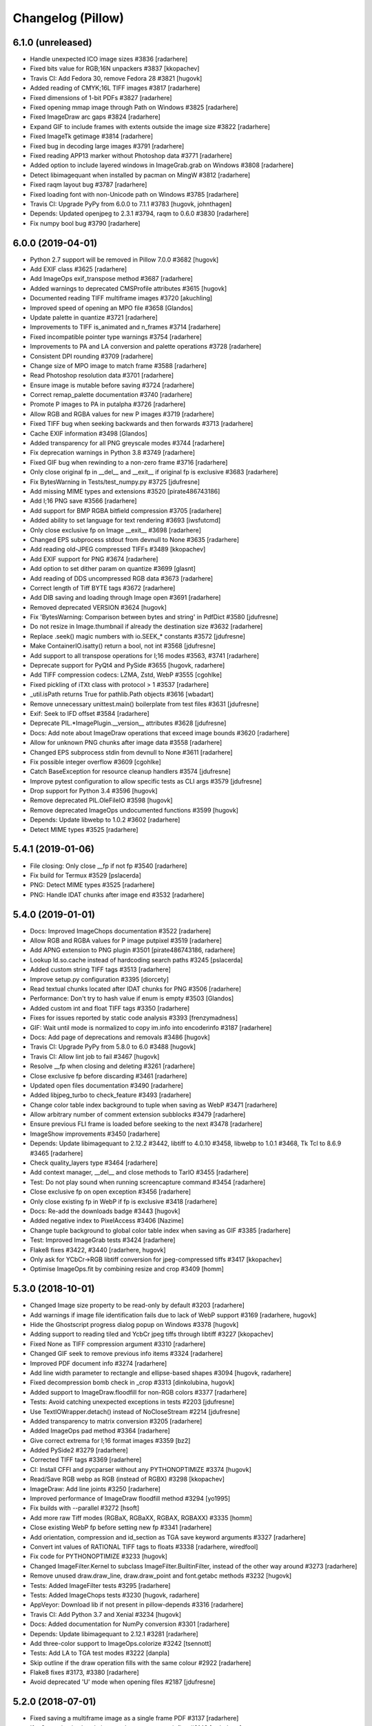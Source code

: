 
Changelog (Pillow)
==================

6.1.0 (unreleased)
------------------

- Handle unexpected ICO image sizes #3836
  [radarhere]

- Fixed bits value for RGB;16N unpackers #3837
  [kkopachev]

- Travis CI: Add Fedora 30, remove Fedora 28 #3821
  [hugovk]

- Added reading of CMYK;16L TIFF images #3817
  [radarhere]

- Fixed dimensions of 1-bit PDFs #3827
  [radarhere]

- Fixed opening mmap image through Path on Windows #3825
  [radarhere]

- Fixed ImageDraw arc gaps #3824
  [radarhere]

- Expand GIF to include frames with extents outside the image size #3822
  [radarhere]

- Fixed ImageTk getimage #3814
  [radarhere]

- Fixed bug in decoding large images #3791
  [radarhere]

- Fixed reading APP13 marker without Photoshop data #3771
  [radarhere]

- Added option to include layered windows in ImageGrab.grab on Windows #3808
  [radarhere]

- Detect libimagequant when installed by pacman on MingW #3812
  [radarhere]

- Fixed raqm layout bug #3787
  [radarhere]

- Fixed loading font with non-Unicode path on Windows #3785
  [radarhere]

- Travis CI: Upgrade PyPy from 6.0.0 to 7.1.1 #3783
  [hugovk, johnthagen]

- Depends: Updated openjpeg to 2.3.1 #3794, raqm to 0.6.0 #3830
  [radarhere]

- Fix numpy bool bug #3790
  [radarhere]

6.0.0 (2019-04-01)
------------------

- Python 2.7 support will be removed in Pillow 7.0.0 #3682
  [hugovk]

- Add EXIF class #3625
  [radarhere]

- Add ImageOps exif_transpose method #3687
  [radarhere]

- Added warnings to deprecated CMSProfile attributes #3615
  [hugovk]

- Documented reading TIFF multiframe images #3720
  [akuchling]

- Improved speed of opening an MPO file #3658
  [Glandos]

- Update palette in quantize #3721
  [radarhere]

- Improvements to TIFF is_animated and n_frames #3714
  [radarhere]

- Fixed incompatible pointer type warnings #3754
  [radarhere]

- Improvements to PA and LA conversion and palette operations #3728
  [radarhere]

- Consistent DPI rounding #3709
  [radarhere]

- Change size of MPO image to match frame #3588
  [radarhere]

- Read Photoshop resolution data #3701
  [radarhere]

- Ensure image is mutable before saving #3724
  [radarhere]

- Correct remap_palette documentation #3740
  [radarhere]

- Promote P images to PA in putalpha #3726
  [radarhere]

- Allow RGB and RGBA values for new P images #3719
  [radarhere]

- Fixed TIFF bug when seeking backwards and then forwards #3713
  [radarhere]

- Cache EXIF information #3498
  [Glandos]

- Added transparency for all PNG greyscale modes #3744
  [radarhere]

- Fix deprecation warnings in Python 3.8 #3749
  [radarhere]

- Fixed GIF bug when rewinding to a non-zero frame #3716
  [radarhere]

- Only close original fp in __del__ and __exit__ if original fp is exclusive #3683
  [radarhere]

- Fix BytesWarning in Tests/test_numpy.py #3725
  [jdufresne]

- Add missing MIME types and extensions #3520
  [pirate486743186]

- Add I;16 PNG save #3566
  [radarhere]

- Add support for BMP RGBA bitfield compression #3705
  [radarhere]

- Added ability to set language for text rendering #3693
  [iwsfutcmd]

- Only close exclusive fp on Image __exit__ #3698
  [radarhere]

- Changed EPS subprocess stdout from devnull to None #3635
  [radarhere]

- Add reading old-JPEG compressed TIFFs #3489
  [kkopachev]

- Add EXIF support for PNG #3674
  [radarhere]

- Add option to set dither param on quantize #3699
  [glasnt]

- Add reading of DDS uncompressed RGB data #3673
  [radarhere]

- Correct length of Tiff BYTE tags #3672
  [radarhere]

- Add DIB saving and loading through Image open #3691
  [radarhere]

- Removed deprecated VERSION #3624
  [hugovk]

- Fix 'BytesWarning: Comparison between bytes and string' in PdfDict #3580
  [jdufresne]

- Do not resize in Image.thumbnail if already the destination size #3632
  [radarhere]

- Replace .seek() magic numbers with io.SEEK_* constants #3572
  [jdufresne]

- Make ContainerIO.isatty() return a bool, not int #3568
  [jdufresne]

- Add support to all transpose operations for I;16 modes #3563, #3741
  [radarhere]

- Deprecate support for PyQt4 and PySide #3655
  [hugovk, radarhere]

- Add TIFF compression codecs: LZMA, Zstd, WebP #3555
  [cgohlke]

- Fixed pickling of iTXt class with protocol > 1 #3537
  [radarhere]

- _util.isPath returns True for pathlib.Path objects #3616
  [wbadart]

- Remove unnecessary unittest.main() boilerplate from test files #3631
  [jdufresne]

- Exif: Seek to IFD offset #3584
  [radarhere]

- Deprecate PIL.*ImagePlugin.__version__ attributes #3628
  [jdufresne]

- Docs: Add note about ImageDraw operations that exceed image bounds #3620
  [radarhere]

- Allow for unknown PNG chunks after image data #3558
  [radarhere]

- Changed EPS subprocess stdin from devnull to None #3611
  [radarhere]

- Fix possible integer overflow #3609
  [cgohlke]

- Catch BaseException for resource cleanup handlers #3574
  [jdufresne]

- Improve pytest configuration to allow specific tests as CLI args #3579
  [jdufresne]

- Drop support for Python 3.4 #3596
  [hugovk]

- Remove deprecated PIL.OleFileIO #3598
  [hugovk]

- Remove deprecated ImageOps undocumented functions #3599
  [hugovk]

- Depends: Update libwebp to 1.0.2 #3602
  [radarhere]

- Detect MIME types #3525
  [radarhere]

5.4.1 (2019-01-06)
------------------

- File closing: Only close __fp if not fp #3540
  [radarhere]

- Fix build for Termux #3529
  [pslacerda]

- PNG: Detect MIME types #3525
  [radarhere]

- PNG: Handle IDAT chunks after image end #3532
  [radarhere]

5.4.0 (2019-01-01)
------------------

- Docs: Improved ImageChops documentation #3522
  [radarhere]

- Allow RGB and RGBA values for P image putpixel #3519
  [radarhere]

- Add APNG extension to PNG plugin #3501
  [pirate486743186, radarhere]

- Lookup ld.so.cache instead of hardcoding search paths #3245
  [pslacerda]

- Added custom string TIFF tags #3513
  [radarhere]

- Improve setup.py configuration #3395
  [diorcety]

- Read textual chunks located after IDAT chunks for PNG #3506
  [radarhere]

- Performance: Don't try to hash value if enum is empty #3503
  [Glandos]

- Added custom int and float TIFF tags #3350
  [radarhere]

- Fixes for issues reported by static code analysis #3393
  [frenzymadness]

- GIF: Wait until mode is normalized to copy im.info into encoderinfo #3187
  [radarhere]

- Docs: Add page of deprecations and removals #3486
  [hugovk]

- Travis CI: Upgrade PyPy from 5.8.0 to 6.0 #3488
  [hugovk]

- Travis CI: Allow lint job to fail #3467
  [hugovk]

- Resolve __fp when closing and deleting #3261
  [radarhere]

- Close exclusive fp before discarding #3461
  [radarhere]

- Updated open files documentation #3490
  [radarhere]

- Added libjpeg_turbo to check_feature #3493
  [radarhere]

- Change color table index background to tuple when saving as WebP #3471
  [radarhere]

- Allow arbitrary number of comment extension subblocks #3479
  [radarhere]

- Ensure previous FLI frame is loaded before seeking to the next #3478
  [radarhere]

- ImageShow improvements #3450
  [radarhere]

- Depends: Update libimagequant to 2.12.2 #3442, libtiff to 4.0.10 #3458, libwebp to 1.0.1 #3468, Tk Tcl to 8.6.9 #3465
  [radarhere]

- Check quality_layers type #3464
  [radarhere]

- Add context manager, __del__ and close methods to TarIO #3455
  [radarhere]

- Test: Do not play sound when running screencapture command #3454
  [radarhere]

- Close exclusive fp on open exception #3456
  [radarhere]

- Only close existing fp in WebP if fp is exclusive #3418
  [radarhere]

- Docs: Re-add the downloads badge #3443
  [hugovk]

- Added negative index to PixelAccess #3406
  [Nazime]

- Change tuple background to global color table index when saving as GIF #3385
  [radarhere]

- Test: Improved ImageGrab tests #3424
  [radarhere]

- Flake8 fixes #3422, #3440
  [radarhere, hugovk]

- Only ask for YCbCr->RGB libtiff conversion for jpeg-compressed tiffs #3417
  [kkopachev]

- Optimise ImageOps.fit by combining resize and crop #3409
  [homm]

5.3.0 (2018-10-01)
------------------

- Changed Image size property to be read-only by default #3203
  [radarhere]

- Add warnings if image file identification fails due to lack of WebP support #3169
  [radarhere, hugovk]

- Hide the Ghostscript progress dialog popup on Windows #3378
  [hugovk]

- Adding support to reading tiled and YcbCr jpeg tiffs through libtiff #3227
  [kkopachev]

- Fixed None as TIFF compression argument #3310
  [radarhere]

- Changed GIF seek to remove previous info items #3324
  [radarhere]

- Improved PDF document info #3274
  [radarhere]

- Add line width parameter to rectangle and ellipse-based shapes #3094
  [hugovk, radarhere]

- Fixed decompression bomb check in _crop #3313
  [dinkolubina, hugovk]

- Added support to ImageDraw.floodfill for non-RGB colors #3377
  [radarhere]

- Tests: Avoid catching unexpected exceptions in tests #2203
  [jdufresne]

- Use TextIOWrapper.detach() instead of NoCloseStream #2214
  [jdufresne]

- Added transparency to matrix conversion #3205
  [radarhere]

- Added ImageOps pad method #3364
  [radarhere]

- Give correct extrema for I;16 format images #3359
  [bz2]

- Added PySide2 #3279
  [radarhere]

- Corrected TIFF tags #3369
  [radarhere]

- CI: Install CFFI and pycparser without any PYTHONOPTIMIZE #3374
  [hugovk]

- Read/Save RGB webp as RGB (instead of RGBX) #3298
  [kkopachev]

- ImageDraw: Add line joints #3250
  [radarhere]

- Improved performance of ImageDraw floodfill method #3294
  [yo1995]

- Fix builds with --parallel #3272
  [hsoft]

- Add more raw Tiff modes (RGBaX, RGBaXX, RGBAX, RGBAXX) #3335
  [homm]

- Close existing WebP fp before setting new fp #3341
  [radarhere]

- Add orientation, compression and id_section as TGA save keyword arguments #3327
  [radarhere]

- Convert int values of RATIONAL TIFF tags to floats #3338
  [radarhere, wiredfool]

- Fix code for PYTHONOPTIMIZE #3233
  [hugovk]

- Changed ImageFilter.Kernel to subclass ImageFilter.BuiltinFilter, instead of the other way around #3273
  [radarhere]

- Remove unused draw.draw_line, draw.draw_point and font.getabc methods #3232
  [hugovk]

- Tests: Added ImageFilter tests #3295
  [radarhere]

- Tests: Added ImageChops tests #3230
  [hugovk, radarhere]

- AppVeyor: Download lib if not present in pillow-depends #3316
  [radarhere]

- Travis CI: Add Python 3.7 and Xenial #3234
  [hugovk]

- Docs: Added documentation for NumPy conversion #3301
  [radarhere]

- Depends: Update libimagequant to 2.12.1 #3281
  [radarhere]

- Add three-color support to ImageOps.colorize #3242
  [tsennott]

- Tests: Add LA to TGA test modes #3222
  [danpla]

- Skip outline if the draw operation fills with the same colour #2922
  [radarhere]

- Flake8 fixes #3173, #3380
  [radarhere]

- Avoid deprecated 'U' mode when opening files #2187
  [jdufresne]

5.2.0 (2018-07-01)
------------------

- Fixed saving a multiframe image as a single frame PDF #3137
  [radarhere]

- If a Qt version is already imported, attempt to use it first #3143
  [radarhere]

- Fix transform fill color for alpha images #3147
  [fozcode]

- TGA: Add support for writing RLE data #3186
  [danpla]

- TGA: Read and write LA data #3178
  [danpla]

- QuantOctree.c: Remove erroneous attempt to average over an empty range #3196
  [tkoeppe]

- Changed ICNS format tests to pass on OS X 10.11 #3202
  [radarhere]

- Fixed bug in ImageDraw.multiline_textsize() #3114
  [tianyu139]

- Added getsize_multiline support for PIL.ImageFont #3113
  [tianyu139]

- Added ImageFile get_format_mimetype method #3190
  [radarhere]

- Changed mmap file pointer to use context manager #3216
  [radarhere]

- Changed ellipse point calculations to be more evenly distributed #3142
  [radarhere]

- Only extract first Exif segment #2946
  [hugovk]

- Tests: Test ImageDraw2, WalImageFile #3135, #2989
  [hugovk]

- Remove unnecessary '#if 0' code #3075
  [hugovk]

- Tests: Added GD tests #1817
  [radarhere]

- Fix collections ABCs DeprecationWarning in Python 3.7 #3123
  [hugovk]

- unpack_from is faster than unpack of slice #3201
  [landfillbaby]

- Docs: Add coordinate system links and file handling links in documentation #3204, #3214
  [radarhere]

- Tests: TestFilePng: Fix test_save_l_transparency() #3182
  [danpla]

- Docs: Correct argument name #3171
  [radarhere]

- Docs: Update CMake download URL #3166
  [radarhere]

- Docs: Improve Image.transform documentation #3164
  [radarhere]

- Fix transform fillcolor argument when image mode is RGBA or LA #3163
  [radarhere]

- Tests: More specific Exception testing #3158
  [radarhere]

- Add getrgb HSB/HSV color strings #3148
  [radarhere]

- Allow float values in getrgb HSL color string #3146
  [radarhere]

- AppVeyor: Upgrade to Python 2.7.15 and 3.4.4 #3140
  [radarhere]

- AppVeyor: Upgrade to PyPy 6.0.0 #3133
  [hugovk]

- Deprecate PILLOW_VERSION and VERSION #3090
  [hugovk]

- Support Python 3.7 #3076
  [hugovk]

- Depends: Update freetype to 2.9.1, libjpeg to 9c, libwebp to 1.0.0 #3121, #3136, #3108
  [radarhere]

- Build macOS wheels with Xcode 6.4, supporting older macOS versions #3068
  [wiredfool]

- Fix _i2f compilation on some GCC versions #3067
  [homm]

- Changed encoderinfo to have priority over info when saving GIF images #3086
  [radarhere]

- Rename PIL.version to PIL._version and remove it from module #3083
  [homm]

- Enable background colour parameter on rotate #3057
  [storesource]

- Remove unnecessary `#if 1` directive #3072
  [jdufresne]

- Remove unused Python class, Path #3070
  [jdufresne]

- Fix dereferencing type-punned pointer will break strict-aliasing #3069
  [jdufresne]

5.1.0 (2018-04-02)
------------------

- Close fp before return in ImagingSavePPM #3061
  [kathryndavies]

- Added documentation for ICNS append_images #3051
  [radarhere]

- Docs: Move intro text below its header #3021
  [hugovk]

- CI: Rename appveyor.yml as .appveyor.yml #2978
  [hugovk]

- Fix TypeError for JPEG2000 parser feed #3042
  [hugovk]

- Certain corrupted jpegs can result in no data read #3023
  [kkopachev]

- Add support for BLP file format #3007
  [jleclanche]

- Simplify version checks #2998
  [hugovk]

- Fix "invalid escape sequence" warning on Python 3.6+ #2996
  [timgraham]

- Allow append_images to set .icns scaled images #3005
  [radarhere]

- Support appending to existing PDFs #2965
  [vashek]

- Fix and improve efficient saving of ICNS on macOS #3004
  [radarhere]

- Build: Enable pip cache in AppVeyor build #3009
  [thijstriemstra]

- Trim trailing whitespace #2985
  [Metallicow]

- Docs: Correct reference to Image.new method #3000
  [radarhere]

- Rearrange ImageFilter classes into alphabetical order #2990
  [radarhere]

- Test: Remove duplicate line #2983
  [radarhere]

- Build: Update AppVeyor PyPy version #3003
  [radarhere]

- Tiff: Open 8 bit Tiffs with 5 or 6 channels, discarding extra channels #2938
  [homm]

- Readme: Added Twitter badge #2930
  [hugovk]

- Removed __main__ code from ImageCms #2942
  [radarhere]

- Test: Changed assert statements to unittest calls #2961
  [radarhere]

- Depends: Update libimagequant to 2.11.10, raqm to 0.5.0, freetype to 2.9 #3036, #3017, #2957
  [radarhere]

- Remove _imaging.crc32 in favor of builtin Python crc32 implementation #2935
  [wiredfool]

- Move Tk directory to src directory #2928
  [hugovk]

- Enable pip cache in Travis CI #2933
  [jdufresne]

- Remove unused and duplicate imports #2927
  [radarhere]

- Docs: Changed documentation references to 2.x to 2.7 #2921
  [radarhere]

- Fix memory leak when opening webp files #2974
  [wiredfool]

- Setup: Fix "TypeError: 'NoneType' object is not iterable" for PPC and CRUX #2951
  [hugovk]

- Setup: Add libdirs for ppc64le and armv7l #2968
  [nehaljwani]

5.0.0 (2018-01-01)
------------------

- Docs: Added docstrings from documentation #2914
  [radarhere]

- Test: Switch from nose to pytest #2815
  [hugovk]

- Rework Source directory layout, preventing accidental import of PIL. #2911
  [wiredfool]

- Dynamically link libraqm #2753
  [wiredfool]

- Removed scripts directory #2901
  [wiredfool]

- TIFF: Run all compressed tiffs through libtiff decoder #2899
  [wiredfool]

- GIF: Add disposal option when saving GIFs #2902
  [linnil1, wiredfool]

- EPS: Allow for an empty line in EPS header data #2903
  [radarhere]

- PNG: Add support for sRGB and cHRM chunks, permit sRGB when no iCCP chunk present #2898
  [wiredfool]

- Dependencies: Update Tk Tcl to 8.6.8 #2905
  [radarhere]

- Decompression bomb error now raised for images 2x larger than a decompression bomb warning #2583
  [wiredfool]

- Test: avoid random failure in test_effect_noise #2894
  [hugovk]

- Increased epsilon for test_file_eps.py:test_showpage due to Arch update. #2896
  [wiredfool]

- Removed check parameter from _save in BmpImagePlugin, PngImagePlugin, ImImagePlugin, PalmImagePlugin, and PcxImagePlugin. #2873
  [radarhere]

- Make PngImagePlugin.add_text() zip argument type bool #2890
  [jdufresne]

- Depends: Updated libwebp to 0.6.1 #2880
  [radarhere]

- Remove unnecessary bool() calls in Image.registered_extensions and skipKnownBadTests #2891
  [jdufresne]

- Fix count of BITSPERSAMPLE items in broken TIFF files #2883
  [homm]

- Fillcolor parameter for Image.Transform #2852
  [wiredfool]

- Test: Display differences for test failures #2862
  [wiredfool]

- Added executable flag to file with shebang line #2884
  [radarhere]

- Setup: Specify compatible Python versions for pip #2877
  [hugovk]

- Dependencies: Updated libimagequant to 2.11.4 #2878
  [radarhere]

- Setup: Warn if trying to install for Py3.7 on Windows #2855
  [hugovk]

- Doc: Fonts can be loaded from a file-like object, not just filename #2861
  [robin-norwood]

- Add eog support for Ubuntu Image Viewer #2864
  [NafisFaysal]

- Test: Test on 3.7-dev on Travis CI #2870
  [hugovk]

- Dependencies: Update libtiff to 4.0.9 #2871
  [radarhere]

- Setup: Replace deprecated platform.dist with file existence check #2869
  [wiredfool]

- Build: Fix setup.py on Debian #2853
  [wiredfool]

- Docs: Correct error in ImageDraw documentation #2858
  [meribold]

- Test: Drop Ubuntu Precise, Fedora 24, Fedora 25, add Fedora 27, Centos 7, Amazon v2 CI Support #2854, #2843, #2895, #2897
  [wiredfool]

- Dependencies: Updated libimagequant to 2.11.3 #2849
  [radarhere]

- Test: Fix test_image.py to use tempfile #2841
  [radarhere]

- Replace PIL.OleFileIO deprecation warning with descriptive ImportError #2833
  [hugovk]

- WebP: Add support for animated WebP files #2761
  [jd20]

- PDF: Set encoderinfo for images when saving multi-page PDF. Fixes #2804. #2805
  [ixio]

- Allow the olefile dependency to be optional #2789
  [jdufresne]

- GIF: Permit LZW code lengths up to 12 bits in GIF decode #2813
  [wiredfool]

- Fix unterminated string and unchecked exception in _font_text_asBytes. #2825
  [wiredfool]

- PPM: Use fixed list of whitespace, rather relying on locale, fixes #272. #2831
  [markmiscavage]

- Added support for generators when using append_images #2829, #2835
  [radarhere]

- Doc: Correct PixelAccess.rst #2824
  [hasahmed]

- Depends: Update raqm to 0.3.0 #2822
  [radarhere]

- Docs: Link to maintained version of aggdraw #2809
  [hugovk]

- Include license file in the generated wheel packages #2801
  [jdufresne]

- Depends: Update openjpeg to 2.3.0 #2791
  [radarhere]

- Add option to Makefile to build and install with C coverage #2781
  [hugovk]

- Add context manager support to ImageFile.Parser and PngImagePlugin.ChunkStream #2793
  [radarhere]

- ImageDraw.textsize: fix zero length error #2788
  [wiredfool, hugovk]

4.3.0 (2017-10-02)
------------------

- Fix warning on pointer cast in isblock #2775, #2778
  [cgohlke]

- Doc: Added macOS High Sierra tested Pillow version #2777
  [radarhere]

- Use correct Windows handle type on 64 bit in imagingcms  #2774
  [cgohlke]

- 64 Bit Windows fix for block storage #2773
  [cgohlke]

- Fix "expression result unused" warning #2764
  [radarhere]

- Add 16bit Read/Write and RLE read support to SgiImageFile #2769
  [jbltx, wiredfool]

- Block & array hybrid storage #2738
  [homm]

- Common seek frame position check #1849
  [radarhere]

- Doc: Add note about aspect ratio to Image thumbnail script #2281
  [wilsonge]

- Fix ValueError: invalid version number '1.0.0rc1' in scipy release candidate #2771
  [cgohlke]

- Unfreeze requirements.txt #2766
  [hugovk]

- Test: ResourceWarning tests #2756
  [hugovk]

- Use n_frames to determine is_animated if possible #2315
  [radarhere]

- Doc: Corrected parameters in documentation #2768
  [radarhere]

- Avoid unnecessary Image operations #1891
  [radarhere]

- Added register_extensions method #1860
  [radarhere]

- Fix TIFF support for I;16S, I;16BS, and I;32BS rawmodes #2748
  [wiredfool]

- Fixed doc syntax in ImageDraw #2752
  [radarhere]

- Fixed support for building on Windows/msys2. Added Appveyor CI coverage for python3 on msys2 #2746
  [wiredfool]

- Fix ValueError in Exif/Tiff IFD #2719
  [wiredfool]

- Use pathlib2 for Path objects on Python < 3.4 #2291
  [asergi]

- Export only required properties in unsafe_ptrs #2740
  [homm]

- Alpha composite fixes #2709
  [homm]

- Faster Transpose operations, added 'Transverse' option #2730
  [homm]

- Deprecate ImageOps undocumented functions gaussian_blur, gblur, unsharp_mask, usm and box_blur in favor of ImageFilter implementations #2735
  [homm]

- Dependencies: Updated freetype to 2.8.1 #2741
  [radarhere]

- Bug: Player skipped first image #2742
  [radarhere]

- Faster filter operations for Kernel, Gaussian, and Unsharp Mask filters #2679
  [homm]

- EPS: Add showpage to force rendering of some EPS images #2636
  [kaplun]

- DOC: Fix type of palette parameter in Image.quantize. #2703
  [kkopachev]

- DOC: Fix Ico docs to match code #2712
  [hugovk]

- Added file pointer save to SpiderImagePlugin #2647
  [radarhere]

- Add targa version 2 footer #2713
  [jhultgre]

- Removed redundant lines #2714
  [radarhere]

- Travis CI: Use default pypy/pypy3 #2721
  [hugovk]

- Fix for SystemError when rendering an empty string, added in 4.2.0 #2706
  [wiredfool]

- Fix for memory leaks in font handling added in 4.2.0 #2634
  [wiredfool]

- Tests:  cleanup, more tests. Fixed WMF save handler #2689
  [radarhere]

- Removed debugging interface for Image.core.grabclipboard #2708
  [radarhere]

- Doc syntax fix #2710
  [radarhere]

- Faster packing and unpacking for RGB, LA, and related storage modes #2693
  [homm]

- Use RGBX rawmode for RGB JPEG images where possible #1989
  [homm]

- Remove palettes from non-palette modes in _new #2704
  [wiredfool]

- Delete transparency info when convert'ing RGB/L to RGBA #2633
  [olt]

- Code tweaks to ease type annotations #2687
  [neiljp]

- Fixed incorrect use of 's#' to byteslike object #2691
  [wiredfool]

- Fix JPEG subsampling labels for subsampling=2  #2698
  [homm]

- Region of interest (box) for resampling #2254
  [homm]

- Basic support for Termux (android) in setup.py #2684
  [wiredfool]

- Bug: Fix Image.fromarray for numpy.bool type. #2683
  [wiredfool]

- CI: Add Fedora 24 and 26 to Docker tests
  [wiredfool]

- JPEG: Fix ZeroDivisionError when EXIF contains invalid DPI (0/0). #2667
  [vytisb]

- Depends: Updated openjpeg to 2.2.0 #2669
  [radarhere]

- Depends: Updated Tk Tcl to 8.6.7 #2668
  [radarhere]

- Depends: Updated libimagequant to 2.10.2 #2660
  [radarhere]

- Test: Added test for ImImagePlugin tell() #2675
  [radarhere]

- Test: Additional tests for SGIImagePlugin #2659
  [radarhere]

- New Image.getchannel method #2661
  [homm]

- Remove unused im.copy2 and core.copy methods #2657
  [homm]

- Fast Image.merge() #2677
  [homm]

- Fast Image.split() #2676
  [homm]

- Fast image allocation #2655
  [homm]

- Storage cleanup #2654
  [homm]

- FLI: Use frame count from FLI header #2674
  [radarhere]

- Test: Test animated FLI file #2650
  [hugovk]

- Bug: Fixed uninitialized memory in bc5 decoding #2648
  [ifeherva]

- Moved SgiImagePlugin save error to before the start of write operations #2646
  [radarhere]

- Move createfontdatachunk.py so isn't installed globally #2645
  [hugovk]

- Bug: Fix unexpected keyword argument 'align' #2641
  [hugovk]

- Add newlines to error message for clarity #2640
  [hugovk]

- Docs: Updated redirected URL #2637
  [radarhere]

- Bug: Fix JPEG DPI when EXIF is invalid #2632
  [wiredfool]

- Bug: Fix for font getsize on empty string #2624
  [radarhere]

- Docs: Improved ImageDraw documentation #2626
  [radarhere]

- Docs: Corrected alpha_composite args documentation #2627
  [radarhere]

- Docs: added the description of the filename attribute to images.rst #2621
  [dasdachs]

- Dependencies: Updated libimagequant to 2.10.1 #2616
  [radarhere]

- PDF: Renamed parameter to not shadow built-in dict #2612
  [kijeong]

4.2.1 (2017-07-06)
------------------

- CI: Fix version specification and test on CI for PyPy/Windows #2608
  [wiredfool]

4.2.0 (2017-07-01)
------------------

- Doc: Clarified Image.save:append_images documentation #2604
  [radarhere]

- CI: Amazon Linux and Centos6 docker images added to Travis CI #2585
  [wiredfool]

- Image.alpha_composite added #2595
  [wiredfool]

- Complex Text Support #2576
  [ShamsaHamed, Fahad-Alsaidi, wiredfool]

- Added threshold parameter to ImageDraw.floodfill #2599
  [nediamond]

- Added dBATCH parameter to ghostscript command #2588
  [radarhere]

- JPEG: Adjust buffer size when icc_profile > MAXBLOCK #2596
  [Darou]

- Specify Pillow Version in one place #2517
  [wiredfool]

- CI: Change the owner of the TRAVIS_BUILD_DIR, fixing broken docker runs #2587
  [wiredfool]

- Fix truncated PNG loading for some images, Fix memory leak on truncated PNG images. #2541, #2598
  [homm]

- Add decompression bomb check to Image.crop #2410
  [wiredfool]

- ImageFile: Ensure that the `err_code` variable is initialized in case of exception. #2363
  [alexkiro]

- Tiff: Support append_images for saving multipage TIFFs #2406
  [blochl]

- Doc: Clarify that draft is only implemented for JPEG and PCD #2409
  [wiredfool]

- Test: MicImagePlugin #2447
  [hugovk]

- Use round() instead of floor() to eliminate zero coefficients in resample #2558
  [homm]

- Remove deprecated code #2549
  [hugovk]

- Added append_images to PDF saving #2526
  [radarhere]

- Remove unused function core image function new_array #2548
  [hugovk]

- Remove unnecessary calls to dict.keys() #2551
  [jdufresne]

- Add more ImageDraw.py tests and remove unused Draw.c code #2533
  [hugovk]

- Test: More tests for ImageMorph #2554
  [hugovk]

- Test: McIDAS area file #2552
  [radarhere]

- Update Feature Detection #2520
  [wiredfool]

- CI: Update pypy on Travis CI #2573
  [hugovk]

- ImageMorph: Fix wrong expected size of MRLs read from disk #2561
  [dov]

- Docs: Update install docs for FreeBSD #2546
  [wiredfool]

- Build: Ignore OpenJpeg 1.5 on FreeBSD #2544
  [melvyn-sopacua]

- Remove 'not yet implemented' methods from PIL 1.1.4 #2538
  [hugovk]

- Dependencies: Update FreeType to 2.8, LibTIFF to 4.0.8 and libimagequant to 2.9.1 #2535 #2537 #2540
  [radarhere]

- Raise TypeError and not also UnboundLocalError in ImageFile.Parser() #2525
  [joshblum]

- Test: Use Codecov for coverage #2528
  [hugovk]

- Use PNG for Image.show() #2527
  [HinTak, wiredfool]

- Remove WITH_DEBUG compilation flag #2522
  [wiredfool]

- Fix return value on parameter parse error in _webp.c #2521
  [adw1n]

- Set executable flag on scripts with shebang line #2295
  [radarhere]

- Flake8 #2460
  [radarhere]

- Doc: Release Process Changes #2516
  [wiredfool]

- CI: Added region for s3 deployment on appveyor #2515
  [wiredfool]

- Doc: Updated references to point to existing files #2507
  [radarhere]

- Return copy on Image crop if crop dimensions match the image #2471
  [radarhere]

- Test: Optimize CI speed #2464, #2466
  [hugovk]

4.1.1 (2017-04-28)
------------------

- Undef PySlice_GetIndicesEx, see https://bugs.python.org/issue29943 #2493
  [cgohlke]

- Fix for file with DPI in EXIF but not metadata, and XResolution is an int rather than tuple #2484
  [hugovk]

- Docs: Removed broken download counter badge #2487
  [hugovk]

- Docs: Fixed rst syntax error #2477
  [thebjorn]

4.1.0 (2017-04-03)
------------------

- Close files after loading if possible #2330
  [homm, wiredfool]

- Fix Image Access to be reloadable when embedding the Python interpreter #2296
  [wiredfool, cgohlke]

- Fetch DPI from EXIF if not specified in JPEG header #2449, #2472
  [hugovk]

- Removed winbuild checksum verification #2468
  [radarhere]

- Git: Set ContainerIO test file as binary #2469
  [cgohlke]

- Remove superfluous import of FixTk #2455
  [cgohlke)

- Fix import of tkinter/Tkinter #2456
  [cgohlke)

- Pure Python Decoders, including Python decoder to fix for MSP images #1938
  [wiredfool, hugovk]

- Reorganized GifImagePlugin, fixes #2314.  #2374
  [radarhere, wiredfool]

- Doc: Reordered operating systems in Compatibility Matrix #2436
  [radarhere]

- Test: Additional tests for BufrStub, Eps, Container, GribStub, IPTC, Wmf, XVThumb, ImageDraw, ImageMorph, ImageShow #2425
  [radarhere]

- Health fixes #2437
  [radarhere]

- Test: Correctness tests ContainerIO, XVThumbImagePlugin, BufrStubImagePlugin, GribStubImagePlugin, FitsStubImagePlugin, Hdf5StubImagePlugin, PixarImageFile, PsdImageFile #2443, #2442, #2441, #2440, #2431, #2430, #2428, #2427
  [hugovk]

- Remove unused imports #1822
  [radarhere]

- Replaced KeyError catch with dictionary get method #2424
  [radarhere]

- Test: Removed unrunnable code in test_image_toqimage #2415
  [hugovk]

- Removed use of spaces in TIFF kwargs names, deprecated in 2.7 #1390
  [radarhere]

- Removed deprecated ImageDraw setink, setfill, setfont methods #2220
  [jdufresne]

- Send unwanted subprocess output to /dev/null #2253
  [jdufresne]

- Fix division by zero when creating 0x0 image from numpy array #2419
  [hugovk]

- Test: Added matrix convert tests #2381
  [hugovk]

- Replaced broken URL to partners.adobe.com #2413
  [radarhere]

- Removed unused private functions in setup.py and build_dep.py #2414
  [radarhere]

- Test: Fixed Qt tests for QT5 and saving 1 bit PNG #2394
  [wiredfool]

- Test: docker builds for Arch and Debian Stretch #2394
  [wiredfool]

- Updated libwebp to 0.6.0 on appveyor #2395
  [radarhere]

- More explicit error message when saving to a file with invalid extension #2399
  [ces42]

- Docs: Update some http urls to https #2403
  [hugovk]

- Preserve aux/alpha channels when performing Imagecms transforms #2355
  [gunjambi]

- Test linear and radial gradient effects #2382
  [hugovk]

- Test ImageDraw.Outline and and ImageDraw.Shape #2389
  [hugovk]

- Added PySide to ImageQt documentation #2392
  [radarhere]

- BUG: Empty image mode no longer causes a crash #2380
  [evalapply]

- Exclude .travis and contents from manifest #2386
  [radarhere]

- Remove 'MIT-like' from license #2145
  [wiredfool]

- Tests: Add tests for several Image operations #2379
  [radarhere]

- PNG: Moved iCCP chunk before PLTE chunk when saving as PNG, restricted chunks known value/ordering #2347
  [radarhere]

- Default to inch-interpretation for missing ResolutionUnit in TiffImagePlugin #2365
  [lambdafu]

- Bug: Fixed segfault when using ImagingTk on pypy Issue #2376, #2359.
  [wiredfool]

- Bug: Fixed Integer overflow using ImagingTk on 32 bit platforms #2359
  [wiredfool, QuLogic]

- Tests: Added docker images for testing alternate platforms. See also https://github.com/python-pillow/docker-images. #2368
  [wiredfool]

- Removed PIL 1.0 era TK readme that concerns Windows 95/NT #2360
  [wiredfool]

- Prevent `nose -v` printing docstrings #2369
  [hugovk]

- Replaced absolute PIL imports with relative imports #2349
  [radarhere]

- Added context managers for file handling #2307
  [radarhere]

- Expose registered file extensions in Image #2343
  [iggomez, radarhere]

- Make mode descriptor cache initialization thread-safe. #2351
  [gunjambi]

- Updated Windows test dependencies: Freetype 2.7.1, zlib 1.2.11 #2331, #2332, #2357
  [radarhere]

- Followed upstream pngquant packaging reorg to libimagquant #2354
  [radarhere]

- Fix invalid string escapes #2352
  [hugovk]

- Add test for crop operation with no argument #2333
  [radarhere]

4.0.0 (2017-01-01)
------------------

- Refactor out postprocessing hack to load_end in PcdImageFile
  [wiredfool]

- Add center and translate option to Image.rotate. #2328
  [lambdafu]

- Test: Relax WMF test condition, fixes #2323.  #2327
  [wiredfool]

- Allow 0 size images, Fixes #2259, Reverts to pre-3.4 behavior.  #2262
  [wiredfool]

- SGI: Save uncompressed SGI/BW/RGB/RGBA files #2325
  [jbltx]

- Depends: Updated pngquant to 2.8.2 #2319
  [radarhere]

- Test: Added correctness tests for opening SGI images #2324
  [wiredfool]

- Allow passing a list or tuple of individual frame durations when saving a GIF #2298
  [Xdynix]

- Unified different GIF optimize conditions #2196
  [radarhere]

- Build: Refactor dependency installation #2305
  [hugovk]

- Test: Add python 3.6 to travis, tox #2304
  [hugovk]

- Test: Fix coveralls coverage for Python+C #2300
  [hugovk]

- Remove executable bit and shebang from OleFileIO.py #2308
  [jwilk, radarhere]

- PyPy: Buffer interface workaround #2294
  [wiredfool]

- Test: Switch to Ubuntu Trusty 14.04 on Travis CI #2294

- Remove vendored version of olefile Python package in favor of upstream #2199
  [jdufresne]

- Updated comments to use print as a function #2234
  [radarhere]

- Set executable flag on selftest.py, setup.py and added shebang line #2282, #2277
  [radarhere, homm]

- Test: Increase epsilon for FreeType 2.7 as rendering is slightly different. #2286
  [hugovk]

- Test: Faster assert_image_similar #2279
  [homm]

- Removed deprecated internal "stretch" method #2276
  [homm]

- Removed the handles_eof flag in decode.c #2223
  [wiredfool]

- Tiff: Fix for writing Tiff to BytesIO using libtiff #2263
  [wiredfool]

- Doc: Design docs #2269
  [wiredfool]

- Test: Move tests requiring libtiff to test_file_libtiff #2273
  [wiredfool]

- Update Maxblock heuristic #2275
  [wiredfool]

- Fix for 2-bit palette corruption #2274
  [pdknsk, wiredfool]

- Tiff: Update info.icc_profile when using libtiff reader. #2193
  [lambdafu]

- Test: Fix bug in test_ifd_rational_save when libtiff is not available #2270
  [ChristopherHogan]

- ICO: Only save relevant sizes #2267
  [hugovk]

- ICO: Allow saving .ico files of 256x256 instead of 255x255 #2265
  [hugovk]

- Fix TIFFImagePlugin ICC color profile saving. #2087
  [cskau]

- Doc: Improved description of ImageOps.deform resample parameter #2256
  [radarhere]

- EMF: support negative bounding box coordinates #2249
  [glexey]

- Close file if opened in WalImageFile #2216
  [radarhere]

- Use Image._new() instead of _makeself() #2248
  [homm]

- SunImagePlugin fixes #2241
  [wiredfool]

- Use minimal scale for jpeg drafts #2240
  [homm]

- Updated dependency scripts to use FreeType 2.7, OpenJpeg 2.1.2, WebP 0.5.2 and Tcl/Tk 8.6.6 #2235, #2236, #2237, #2290, #2302
  [radarhere]

- Fix "invalid escape sequence" bytestring warnings in Python 3.6 #2186
  [timgraham]

- Removed support for Python 2.6 and Python 3.2 #2192
  [jdufresne]

- Setup: Raise custom exceptions when required/requested dependencies are not found #2213
  [wiredfool]

- Use a context manager in FontFile.save() to ensure file is always closed #2226
  [jdufresne]

- Fixed bug in saving to fp-objects in Python >= 3.4 #2227
  [radarhere]

- Use a context manager in ImageFont._load_pilfont() to ensure file is always closed #2232
  [jdufresne]

- Use generator expressions instead of list comprehension #2225
  [jdufresne]

- Close file after reading in ImagePalette.load() #2215
  [jdufresne]

- Changed behaviour of default box argument for paste method to match docs #2211
  [radarhere]

- Add support for another BMP bitfield #2221
  [jmerdich]

- Added missing top-level test __main__ #2222
  [radarhere]

- Replaced range(len()) #2197
  [radarhere]

- Fix for ImageQt Segfault, fixes #1370 #2182
  [wiredfool]

- Setup: Close file in setup.py after finished reading #2208
  [jdufresne]

- Setup: optionally use pkg-config (when present) to detect dependencies #2074
  [garbas]

- Search for tkinter first in builtins #2210
  [matthew-brett]

- Tests: Replace try/except/fail pattern with TestCase.assertRaises() #2200
  [jdufresne]

- Tests: Remove unused, open files at top level of tests #2188
  [jdufresne]

- Replace type() equality checks with isinstance #2184
  [jdufresne]

- Doc: Move ICO out of the list of read-only file formats #2180
  [alexwlchan]

- Doc: Fix formatting, too-short title underlines and malformed table #2175
  [hugovk]

- Fix BytesWarnings #2172
  [jdufresne]

- Use Integer division to eliminate deprecation warning. #2168
  [mastermatt]

- Doc: Update compatibility matrix
  [daavve, wiredfool]


3.4.2 (2016-10-18)
------------------

- Fix Resample coefficient calculation #2162
  [homm]


3.4.1 (2016-10-04)
------------------

- Allow lists as arguments for Image.new() #2149
  [homm]

- Fix fix for map.c overflow #2151  (also in 3.3.3)
  [wiredfool]

3.4.0 (2016-10-03)
------------------

- Removed Image.core.open_ppm, added negative image size checks in Image.py. #2146
  [wiredfool]

- Windows build: fetch dependencies from pillow-depends #2095
  [hugovk]

- Add TIFF save_all writer. #2140
  [lambdafu, vashek]

- Move libtiff fd duplication to _load_libtiff #2141
  [sekrause]

- Speed up GIF save optimization step, fixes #2093. #2133
  [wiredfool]

- Fix for ImageCms Segfault, Issue #2037. #2131
  [wiredfool]

- Make Image.crop an immediate operation, not lazy. #2138
  [wiredfool]

- Skip empty values in ImageFileDirectory #2024
  [homm]

- Force reloading palette when using mmap in ImageFile. #2139
  [lambdafu]

- Fix "invalid escape sequence" warning in Python 3.6 #2136
  [timgraham]

- Update documentation about drafts #2137
  [radarhere]

- Converted documentation parameter format, comments to docstrings #2021
  [radarhere]

- Fixed typos #2128 #2142
  [radarhere]

- Renamed references to OS X to macOS #2125 2130
  [radarhere]

- Use truth value when checking for progressive and optimize option on save #2115, #2129
  [radarhere]

- Convert DPI to ints when saving as JPEG #2102
  [radarhere]

- Added append_images parameter to GIF saving #2103
  [radarhere]

- Speedup paste with masks up to 80% #2015
  [homm]

- Rewrite DDS decoders in C, add DXT3 and BC7 decoders #2068
  [Mischanix]

- Fix PyArg_ParseTuple format in getink() #2070
  [arjennienhuis]

- Fix saving originally missing TIFF tags. #2111
  [anntzer]

- Allow pathlib.Path in Image.open on Python 2.7 #2110
  [patricksnape]

- Use modern base64 interface over deprecated #2121
  [hugovk]

- ImageColor.getrgb hexadecimal RGBA #2114
  [homm]

- Test fix for bigendian machines #2092
  [wiredfool]

- Resampling lookups, trailing empty coefficients, precision #2008
  [homm]

- Add (un)packing between RGBA and BGRa #2057
  [arjennienhuis]

- Added return for J2k (and fpx) Load to return a pixel access object #2061
  [wiredfool]

- Skip failing numpy tests on Pypy <= 5.3.1 #2090
  [arjennienhuis]

- Show warning when trying to save RGBA image as JPEG #2010
  [homm]

- Respect pixel centers during transform #2022
  [homm]

- TOC for supported file formats #2056
  [polarize]

- Fix conversion of bit images to numpy arrays Fixes #350, #2058
  [matthew-brett]

- Add ImageOps.scale to expand or contract a PIL image by a factor #2011
  [vlmath]

- Flake8 fixes #2050
  [hugovk]

- Updated freetype to 2.6.5 on Appveyor builds #2035
  [radarhere]

- PCX encoder fixes #2023, pr #2041
  [homm]

- Docs: Windows console prompts are > #2031
  [techtonik]

- Expose Pillow package version as PIL.__version__ #2027
  [techtonik]

- Add Box and Hamming filters for resampling #1959
  [homm]

- Retain a reference to core image object in PyAccess #2009
  [homm]

3.3.3 (2016-10-04)
------------------

- Fix fix for map.c overflow #2151
  [wiredfool]

3.3.2 (2016-10-03)
------------------

- Fix negative image sizes in Storage.c #2146
  [wiredfool]

- Fix integer overflow in map.c #2146
  [wiredfool]

3.3.1 (2016-08-18)
------------------

- Fix C90 compilation error for Tcl / Tk rewrite #2033
  [matthew-brett]

- Fix image loading when rotating by 0 deg #2052
  [homm]

3.3.0 (2016-07-01)
------------------

- Fixed enums for Resolution Unit and Predictor in TiffTags.py #1998
  [wiredfool]

- Fix issue converting P mode to LA #1986
  [didrix]

- Moved test_j2k_overflow to check_j2k_overflow, prevent DOS of our 32bit testing machines #1995
  [wiredfool]

- Skip CRC checks in PNG files when LOAD_TRUNCATED_IMAGES is enabled #1991
  [kkopachev]

- Added CMYK mode for opening EPS files #1826
  [radarhere]

- Docs: OSX build instruction clarification #1994
  [wiredfool]

- Docs: Filter comparison table #1993
  [homm]

- Removal of pthread based Incremental.c, new interface for file decoders/encoders to access the python file. Fixes assorted J2k Hangs. #1934
  [wiredfool]

- Skip unnecessary passes when resizing #1954
  [homm]

- Removed duplicate code in ImagePalette #1832
  [radarhere]

- test_imagecms: Reduce precision of extended info due to 32 bit machine precision #1990
  [AbdealiJK]

- Binary Tiff Metadata/ICC profile. #1988
  [wiredfool]

- Ignore large text blocks in PNG if LOAD_TRUNCATED_IMAGES is enabled #1970
  [homm]

- Replace index = index+1 in docs with +=1
  [cclauss]

- Skip extra 0xff00 in jpeg #1977
  [kkopachev]

- Use bytearray for palette mutable storage #1985
  [radarhere, wiredfool]

- Added additional uint modes for Image.fromarray, more extensive tests of fromarray #1984
  [mairsbw, wiredfool]

- Fix for program importing PyQt4 when PyQt5 also installed #1942
  [hugovk]

- Changed depends/install_*.sh urls to point to github pillow-depends repo #1983
  [wiredfool]

- Allow ICC profile from `encoderinfo` while saving PNGs #1909
  [homm]

- Fix integer overflow on ILP32 systems (32-bit Linux). #1975
  [lambdafu]

- Change function declaration to match Tcl_CmdProc type #1966
  [homm]

- Integer overflow checks on all calls to *alloc #1781
  [wiredfool]

- Change equals method on Image so it short circuits #1967
  [mattBoros]

- Runtime loading of TCL/TK libraries, eliminating build time dependency. #1932
  [matthew-brett]

- Cleanup of transform methods #1941
  [homm]

- Fix "Fatal Python error: UNREF invalid object" in debug builds #1936
  [wiredfool]

- Setup fixes for Alpine linux #1937
  [wiredfool]

- Split resample into horizontal + vertical passes #1933
  [homm]

- Box blur with premultiplied alpha #1914
  [homm]

- Add libimagequant support in quantize() #1889
  [rr-]

- Added internal Premultiplied luminosity (La) mode #1912
  [homm]

- Fixed point integer resample #1881
  [homm]

- Removed docs/BUILDME script #1924
  [radarhere]

- Moved comments to docstrings  #1926
  [hugovk]

- Include Python.h before wchar.h so _GNU_SOURCE is set consistently #1906
  [hugovk]

- Updated example decoder in documentation #1899
  [radarhere]

- Added support for GIF comment extension #1896
  [radarhere]

- Removed support for pre- 1.5.2 list form of Image info in Image.new #1897
  [radarhere]

- Fix typos in TIFF tags #1918
  [radarhere]

- Skip tests that require libtiff if it is not installed #1893 (fixes #1866)
  [wiredfool]

- Skip test when icc profile is not available, fixes #1887.  #1892
  [doko42]

- Make deprecated functions raise NotImplementedError instead of Exception. #1862, #1890
  [daniel-leicht, radarhere]

- Replaced os.system with subprocess.call in setup.py #1879
  [radarhere]

- Corrected Image show documentation #1886
  [radarhere]

- Added check for executable permissions to ImageShow #1880
  [radarhere]

- Fixed tutorial code and added explanation #1877
  [radarhere]

- Added OS X support for ImageGrab grabclipboard #1837
  [radarhere]

- Combined duplicate code in ImageTk #1856
  [radarhere]

- Added --disable-platform-guessing option to setup.py build extension #1861
  [angeloc]

- Fixed loading Transparent PNGs with a transparent black color #1840
  [olt]

- Add support for LA mode in Image.fromarray #1865
  [pierriko]

- Make ImageFile load images in read-only mode #1864
  [hdante]

- Added _accept hook for XVThumbImagePlugin #1853
  [radarhere]

- Test TIFF with LZW compression #1855, TGA RLE file #1854
  [hugovk]

- Improved SpiderImagePlugin help text #1863
  [radarhere]

- Updated Sphinx project description #1870
  [radarhere]

- Remove support for Python 3.0 from _imaging.c #1851
  [radarhere]

- Jpeg qtables are unsigned chars #1814, #1921
  [thebostik]

- Added additional EXIF tags #1841, TIFF Tags #1821
  [radarhere]

- Changed documentation to refer to ImageSequence Iterator #1833
  [radarhere]

- Fix Fedora prerequisites in installation docs, depends script #1842
  [living180]

- Added _accept hook for PixarImagePlugin #1843
  [radarhere]

- Removed outdated scanner classifier #1823
  [radarhere]

- Combined identical error messages in _imaging #1825
  [radarhere]

- Added debug option for setup.py to trace header and library finding #1790
  [wiredfool]

- Fix doc building on travis #1820, #1844
  [wiredfool]

- Fix for DIB/BMP images #1813, #1847
  [wiredfool]

- Add PixarImagePlugin file extension #1809
  [radarhere]

- Catch struct.errors when verifying png files #1805
  [wiredfool]

- SpiderImagePlugin: raise an error when seeking in a non-stack file #1794
  [radarhere, jmichalon]

- Added support for 2/4 bpp Tiff grayscale images #1789
  [zwhfly]

- Removed unused variable from selftest #1788
  [radarhere]

- Added warning for as_dict method (deprecated in 3.0.0) #1799
  [radarhere]

- Removed powf support for older Python versions #1784
  [radarhere]

- Health fixes #1625 #1903
  [radarhere]

3.2.0 (2016-04-01)
------------------

- Added install docs for Fedora 23 and FreeBSD #1729, #1739, #1792
  [koobs, zandermartin, wiredfool]

- Fixed TIFF multiframe load when the frames have different compression types #1782
  [radarhere, geka000]

- Added __copy__ method to Image #1772
  [radarhere]

- Updated dates in PIL license in OleFileIO README #1787
  [radarhere]

- Corrected Tiff tag names #1786
  [radarhere]

- Fixed documented name of JPEG property #1783
  [radarhere]

- Fixed UnboundLocalError when loading a corrupt jpeg2k file #1780
  [wiredfool]

- Fixed integer overflow in path.c #1773
  [wiredfool, nedwill]

- Added debug to command line help text for pilprint #1766
  [radarhere]

- Expose many more fields in ICC Profiles #1756
  [lambdafu]

- Documentation changes, URL update, transpose, release checklist
  [radarhere]

- Fixed saving to nonexistant files specified by pathlib.Path objects #1748 (fixes #1747)
  [radarhere]

- Round Image.crop arguments to the nearest integer #1745 (fixes #1744)
  [hugovk]

- Fix uninitialized variable warning in _imaging.c:getink #1663 (fixes #486)
  [wiredfool]

- Disable multiprocessing install on cygwin #1700 (fixes #1690)
  [wiredfool]

- Fix the error reported when libz is not found #1764
  [wiredfool]

- More general error check to avoid Symbol not found: _PyUnicodeUCS2_AsLatin1String on OS X #1761
  [wiredfool]

- Added py35 to tox envlist #1724
  [radarhere]

- Fix EXIF tag name typos #1736
  [zarlant, radarhere]

- Updated freetype to 2.6.3, Tk/Tcl to 8.6.5 and 8.5.19 #1725, #1752
  [radarhere]

- Add a loader for the FTEX format from Independence War 2: Edge of Chaos #1688
  [jleclanche]

- Improved alpha_composite documentation #1698
  [radarhere]

- Extend ImageDraw.text method to pass on multiline_text method specific arguments #1647
  [radarhere]

- Allow ImageSequence to seek to zero #1686
  [radarhere]

- ImageSequence Iterator is now an iterator #1649
  [radarhere]

- Updated windows test builds to jpeg9b #1673
  [radarhere]

- Fixed support for .gbr version 1 images, added support for version 2 in GbrImagePlugin #1653
  [wiredfool]

- Clarified which YCbCr format is used #1677
  [radarhere]

- Added TiffTags documentation, Moved windows build documentation to winbuild/ #1667
  [wiredfool]

- Add tests for OLE file based formats #1678
  [radarhere]

- Add TIFF IFD test #1671
  [radarhere]

- Add a basic DDS image plugin with more tests #1654
  [jleclanche, hugovk, wiredfool]

- Fix incorrect conditional in encode.c #1638
  [manisandro]


3.1.2 (2016-04-01)
------------------

- Fixed an integer overflow in Jpeg2KEncode.c causing a buffer overflow. CVE-2016-3076
  [wiredfool]

3.1.1 (2016-02-04)
------------------

- Fixed an integer overflow in Resample.c causing writes in the Python heap.
  [nedwill]

- Fixed a buffer overflow in PcdDecode.c causing a segfault when opening PhotoCD files. CVE-2016-2533
  [wiredfool]

- Fixed a buffer overflow in FliDecode.c causing a segfault when opening FLI files. CVE-2016-0775
  [wiredfool]

- Fixed a buffer overflow in TiffDecode.c causing an arbitrary amount of memory to be overwritten when opening a specially crafted invalid TIFF file. CVE-2016-0740
  [wiredfool]


3.1.0 (2016-01-04)
------------------

- Fixing test failures on Python 2.6/Windows #1633
  [wiredfool]

- Limit metadata tags when writing using libtiff #1620
  [wiredfool]

- Rolling back exif support to pre-3.0 format #1627
  [wiredfool]

- Fix Divide by zero in Exif, add IFDRational class #1531
  [wiredfool]

- Catch the IFD error near the source #1622
  [wiredfool]

- Added release notes for 3.1.0 #1623
  [radarhere]

- Updated spacing to be consistent between multiline methods #1624
  [radarhere]

- Let EditorConfig take care of some basic formatting #1489
  [hugovk]

- Restore gpsexif data to the v1 form #1619
  [wiredfool]

- Add /usr/local include and library directories for freebsd #1613
  [leforestier]

- Updated installation docs for new versions of dependencies #1611
  [radarhere]

- Removed unrunnable test file #1610
  [radarhere]

- Changed register calls to use format property #1608
  [radarhere]

- Added field type constants to TiffTags #1596
  [radarhere]

- Allow saving RowsPerStrip with libtiff #1594
  [wiredfool]

- Enabled conversion to numpy array for HSV images #1578
  [cartisan]

- Changed some urls in the docs to use https #1580
  [hugovk]

- Removed logger.exception from ImageFile.py #1590
  [radarhere]

- Removed warnings module check #1587
  [radarhere]

- Changed arcs, chords and pie slices to use floats #1577
  [radarhere]

- Update unit test asserts #1584, #1598
  [radarhere]

- Fix command to invoke ghostscript for eps files #1478
  [baumatron, radarhere]

- Consistent multiline text spacing #1574
  [wiredfool, hugovk]

- Removed unused lines in BDFFontFile #1530
  [radarhere]

- Changed ImageQt import of Image #1560
  [radarhere, ericfrederich]

- Throw TypeError if no cursors were found in .cur file #1556
  [radarhere]

- Fix crash in ImageTk.PhotoImage on win-amd64 #1553
  [cgohlke]

- ExtraSamples tag should be a SHORT, not a BYTE #1555
  [Nexuapex]

- Docs and code health fixes #1565 #1566 #1581 #1586 #1591 #1621
  [radarhere]

- Updated freetype to 2.6.2 #1564
  [radarhere]

- Updated WebP to 0.5.0 for Travis #1515 #1609
  [radarhere]

- Fix missing 'version' key value in __array_interface__ #1519
  [mattip]

- Replaced os.popen with subprocess.Popen to pilprint script #1523
  [radarhere]

- Catch OverflowError in SpiderImagePlugin #1545
  [radarhere, MrShark]

- Fix the definition of icc_profile in TiffTags #1539
  [wiredfool]

- Remove old _imagingtiff.c and pilplus stuff #1499
  [hugovk]

- Fix Exception when requiring jpeg #1501
  [hansmosh]

- Dependency scripts for Debian and Ubuntu #1486
  [wiredfool]

- Added Usage message to painter script #1482
  [radarhere]

- Add tag info for iccprofile, fixes #1462. #1465
  [wiredfool]

- Added some requirements for make release-test #1451
  [wiredfool]

- Flatten tiff metadata value SAMPLEFORMAT to initial value #1467 (fixes #1466)
  [wiredfool]

- Fix handling of pathlib in Image.save #1464 (fixes #1460)
  [wiredfool]

- Make tests more robust #1469
  [hugovk]

- Use correctly sized pointers for windows handle types #1458
  [nu744]

3.0.0 (2015-10-01)
------------------

- Check flush method existence for file-like object #1398
  [mrTable, radarhere]

- Added PDF multipage saving #1445
  [radarhere]

- Removed deprecated code, Image.tostring, Image.fromstring, Image.offset, ImageDraw.setink, ImageDraw.setfill, ImageFileIO, ImageFont.FreeTypeFont and ImageFont.truetype `file` kwarg, ImagePalette private _make functions, ImageWin.fromstring and ImageWin.tostring #1343
  [radarhere]

- Load more broken images #1428
  [homm]

- Require zlib and libjpeg #1439
  [wiredfool]

- Preserve alpha when converting from a QImage to a Pillow Image by using png instead of ppm #1429
  [ericfrederich]

- Qt needs 32 bit aligned image data #1430
  [ericfrederich]

- Tiff ImageFileDirectory rewrite #1419
  [anntzer, wiredfool, homm]

- Removed spammy debug logging #1423
  [wiredfool]

- Save as GiF89a with support for animation parameters #1384
  [radarhere]

- Correct convert matrix docs #1426
  [wiredfool]

- Catch TypeError in _getexif #1414
  [radarhere, wiredfool]

- Fix for UnicodeDecodeError in TiffImagePlugin #1416
  [bogdan199, wiredfool]

- Dedup code in image.open #1415
  [wiredfool]

- Skip any number extraneous chars at the end of JPEG chunks #1337
  [homm]

- Single threaded build for pypy3, refactor #1413
  [wiredfool]

- Fix loading of truncated images with LOAD_TRUNCATED_IMAGES enabled #1366
  [homm]

- Documentation update for concepts: bands #1406
  [merriam]

- Add Solaris/SmartOS include and library directories #1356
  [njones11]

- Improved handling of getink color #1387
  [radarhere]

- Disable compiler optimizations for topalette and tobilevel functions for all msvc versions #1402 (fixes #1357)
  [cgohlke]

- Skip ImageFont_bitmap test if _imagingft C module is not installed #1409
  [homm]

- Add param documentation to ImagePalette #1381
  [bwrsandman]

- Corrected scripts path #1407
  [radarhere]

- Updated libtiff to 4.0.6 #1405, #1421
  [radarhere]

- Updated Platform Support for Yosemite #1403
  [radarhere]

- Fixed infinite loop on truncated file #1401
  [radarhere]

- Check that images are L mode in ImageMorph methods #1400
  [radarhere]

- In tutorial of pasting images, add to mask text #1389
  [merriam]

- Style/health fixes #1391, #1397, #1417, #1418
  [radarhere]

- Test on Python 3.5 dev and 3.6 nightly #1361
  [hugovk]

- Fix fast rotate operations #1373
  [radarhere]

- Added support for pathlib Path objects to open and save #1372
  [radarhere]

- Changed register calls to use format property #1333
  [radarhere]

- Added support for ImageGrab.grab to OS X #1367, #1443
  [radarhere, hugovk]

- Fixed PSDraw stdout Python 3 compatibility #1365
  [radarhere]

- Added Python 3.3 to AppVeyor #1363
  [radarhere]

- Treat MPO with unknown header as base JPEG file #1350
  [hugovk, radarhere]

- Added various tests #1330, #1344
  [radarhere]

- More ImageFont tests #1327
  [hugovk]

- Use logging instead of print #1207
  [anntzer]

2.9.0 (2015-07-01)
------------------

- Added test for GimpPaletteFile #1324
  [radarhere]

- Merged gifmaker script to allow saving of multi-frame GIF images #1320
  [radarhere]

- Added is_animated property to multi-frame formats #1319
  [radarhere]

- Fixed ValueError in Python 2.6 #1315 #1316
  [cgohlke, radarhere]

- Fixed tox test script path #1308
  [radarhere]

- Added width and height properties #1304
  [radarhere]

- Update tiff and tk tcl 8.5 versions #1303
  [radarhere, wiredfool]

- Add functions to convert: Image <-> QImage; Image <-> QPixmap #1217
  [radarhere, rominf]

- Remove duplicate code in gifmaker script #1294
  [radarhere]

- Multiline text in ImageDraw #1177
  [allo-, radarhere]

- Automated Windows CI/build support #1278
  [wiredfool]

- Removed support for Tk versions earlier than 8.4 #1288
  [radarhere]

- Fixed polygon edge drawing #1255 (fixes #1252)
  [radarhere]

- Check prefix length in _accept methods #1267
  [radarhere]

- Register MIME type for BMP #1277
  [coldmind]

- Adjusted ImageQt use of unicode() for 2/3 compatibility #1218
  [radarhere]

- Identify XBM file created with filename including underscore #1230 (fixes #1229)
  [hugovk]

- Copy image when saving in GifImagePlugin #1231 (fixes #718)
  [radarhere]

- Removed support for FreeType 2.0 #1247
  [radarhere]

- Added background saving to GifImagePlugin #1273
  [radarhere]

- Provide n_frames attribute to multi-frame formats #1261
  [anntzer, radarhere]

- Add duration and loop set to GifImagePlugin #1172, #1269
  [radarhere]

- Ico files are little endian #1232
  [wiredfool]

- Upgrade olefile from 0.30 to 0.42b #1226
  [radarhere, decalage2]

- Setting transparency value to 0 when the tRNS contains only null byte(s) #1239
  [juztin]

- Separated out feature checking from selftest #1233
  [radarhere]

- Style/health fixes
  [radarhere]

- Update WebP from 0.4.1 to 0.4.3 #1235
  [radarhere]

- Release GIL during image load (decode) #1224
  [lkesteloot]

- Added icns save #1185
  [radarhere]

- Fix putdata memory leak #1196
  [benoit-pierre]

- Keep user-specified ordering of icon sizes #1193
  [karimbahgat]

- Tiff: allow writing floating point tag values #1113
  [bpedersen2]

2.8.2 (2015-06-06)
------------------

- Bug fix: Fixed Tiff handling of bad EXIF data
  [radarhere]

2.8.1 (2015-04-02)
------------------

- Bug fix: Catch struct.error on invalid JPEG, fixes #1163.  #1165
  [wiredfool, hugovk]

2.8.0 (2015-04-01)
------------------

- Fix 32-bit BMP loading (RGBA or RGBX) #1125
  [artscoop]

- Fix UnboundLocalError in ImageFile #1131
  [davarisg]

- Re-enable test image caching #982
  [hugovk, homm]

- Fix: Cannot identify EPS images #1152 (fixes #1104)
  [hugovk]

- Configure setuptools to run nosetests, fixes #729
  [aclark4life]

- Style/health fixes
  [radarhere, hugovk]

- Add support for HTTP response objects to Image.open() #1151
  [mfitzp]

- Improve reference docs for PIL.ImageDraw.Draw.pieslice() #1145
  [audreyr]

- Added copy method font_variant() and accessible properties to truetype() #1123
  [radarhere]

- Fix ImagingEffectNoise #1128
  [hugovk]

- Remove unreachable code #1126
  [hugovk]

- Let Python do the endian stuff + tests #1121
  [amoibos, radarhere]

- Fix webp decode memory leak #1114
  [benoit-pierre]

- Fast path for opaque pixels in RGBa unpacker #1088
  [bgilbert]

- Enable basic support for 'RGBa' raw encoding/decoding #1096
  [immerrr]

- Fix pickling L mode images with no palette, #1095
  [hugovk]

- iPython display hook #1091
  [wiredfool]

- Adjust buffer size when quality=keep #1079 (fixes #148 again)
  [wiredfool]

- Fix for corrupted bitmaps embedded in truetype fonts #1072
  [jackyyf, wiredfool]

2.7.0 (2015-01-01)
------------------

- Split Sane into a separate repo: https://github.com/python-pillow/Sane
  [hugovk]

- Look for OS X and Linux fonts in common places #1054
  [charleslaw]

- Fix CVE-2014-9601, potential PNG decompression DOS #1060
  [wiredfool]

- Use underscores, not spaces, in TIFF tag kwargs #1044, #1058
  [anntzer, hugovk]

- Update PSDraw for Python3, add tests #1055
  [hugovk]

- Use Bicubic filtering by default for thumbnails. Don't use Jpeg Draft mode for thumbnails #1029
  [homm]

- Fix MSVC compiler error: Use Py_ssize_t instead of ssize_t #1051
  [cgohlke]

- Fix compiler error: MSVC needs variables defined at the start of the block #1048
  [cgohlke]

- The GIF Palette optimization algorithm is only applicable to mode='P' or 'L' #993
  [moriyoshi]

- Use PySide as an alternative to PyQt4/5 #1024
  [holg]

- Replace affine-based im.resize implementation with convolution-based im.stretch #997
  [homm]

- Replace Gaussian Blur implementation with iterated fast box blur. #961  Note: Radius parameter is interpreted differently than before.
  [homm]

- Better docs explaining import _imaging failure #1016, build #1017, mode #1018, PyAccess, PixelAccess objects #1019 Image.quantize #1020 and Image.save #1021
  [wiredfool]

- Fix for saving TIFF image into an io.BytesIO buffer #1011
  [mfergie]

- Fix antialias compilation on debug versions of Python #1010
  [wiredfool]

- Fix for Image.putdata segfault #1009
  [wiredfool]

- Ico save, additional tests #1007
  [exherb]

- Use PyQt4 if it has already been imported, otherwise prefer PyQt5 #1003
  [AurelienBallier]

- Speedup resample implementation up to 2.5 times #977
  [homm]

- Speed up rotation by using cache aware loops, added transpose to rotations #994
  [homm]

- Fix Bicubic interpolation #970
  [homm]

- Support for 4-bit greyscale TIFF images #980
  [hugovk]

- Updated manifest #957
  [wiredfool]

- Fix PyPy 2.4 regression #958
  [wiredfool]

- Webp Metadata Skip Test comments #954
  [wiredfool]

- Fixes for things rpmlint complains about #942
  [manisandro]

2.6.2 (2015-01-01)
------------------

- Fix CVE-2014-9601, potential PNG decompression DOS #1060
  [wiredfool]

- Fix Regression in PyPy 2.4 in streamio  #958
  [wiredfool]

2.6.1 (2014-10-11)
------------------

- Fix SciPy regression in Image.resize #945
  [wiredfool]

- Fix manifest to include all test files.
  [aclark4life]

2.6.0 (2014-10-01)
------------------

- Relax precision of ImageDraw tests for x86, GimpGradient for PPC #930
  [wiredfool]

2.6.0-rc1 (2014-09-29)
----------------------

- Use redistributable image for testing #884
  [hugovk]

- Use redistributable ICC profiles for testing, skip if not available #923
  [wiredfool]

- Additional documentation for JPEG info and save options #922
  [wiredfool]

- Fix JPEG Encoding memory leak when exif or qtables were specified #921
  [wiredfool]

- Image.tobytes() and Image.tostring() documentation update #916 #917
  [mgedmin]

- On Windows, do not execute convert.exe without specifying path #912
  [cgohlke]

- Fix msvc build error #911
  [cgohlke]

- Fix for handling P + transparency -> RGBA conversions #904
  [wiredfool]

- Retain alpha in ImageEnhance operations #909
  [wiredfool]

- Jpeg2k Decode/encode memory leak fix #898
  [joshware, wiredfool]

- EpsFilePlugin Speed improvements #886
  [wiredfool, karstenw]

- Don't resize if already the right size #892
  [radarhere]

- Fix for reading multipage TIFFs #885
  [kostrom, wiredfool]

- Correctly handle saving gray and CMYK JPEGs with quality=keep #857
  [etienned]

- Correct duplicate Tiff Metadata and Exif tag values
  [hugovk]

- Windows fixes #871
  [wiredfool]

- Fix TGA files with image ID field #856
  [megabuz]

- Fixed wrong P-mode of small, unoptimized L-mode GIF #843
  [uvNikita]

- Fixed CVE-2014-3598, a DOS in the Jpeg2KImagePlugin
  [Andrew Drake]

- Fixed CVE-2014-3589, a DOS in the IcnsImagePlugin
  [Andrew Drake]

- setup.py: Close open file handle before deleting #844
  [divergentdave]

- Return Profile with Transformed Images #837
  [wiredfool]

- Changed docstring to refer to the correct function #836
  [MatMoore]

- Adding coverage support for C code tests #833
  [wiredfool]

- PyPy performance improvements #821
  [wiredfool]

- Added support for reading MPO files #822
  [Feneric]

- Added support for encoding and decoding iTXt chunks #818
  [dolda2000]

- HSV Support #816
  [wiredfool]

- Removed unusable ImagePalette.new()
  [hugovk]

- Fix Scrambled XPM #808
  [wiredfool]

- Doc cleanup
  [wiredfool]

- Fix `ImageStat` docs #796
  [akx]

- Added docs for ExifTags #794
  [Wintermute3]

- More tests for CurImagePlugin, DcxImagePlugin, Effects.c, GimpGradientFile, ImageFont, ImageMath, ImagePalette, IptcImagePlugin, SpiderImagePlugin, SgiImagePlugin, XpmImagePlugin and _util
  [hugovk]

- Fix return value of FreeTypeFont.textsize() does not include font offsets #784
  [tk0miya]

- Fix dispose calculations for animated GIFs #765
  [larsjsol]

- Added class checking to Image __eq__ function #775
  [radarhere, hugovk]

- Test PalmImagePlugin and method to skip known bad tests #776
  [hugovk, wiredfool]

2.5.3 (2014-08-18)
------------------

- Fixed CVE-2014-3598, a DOS in the Jpeg2KImagePlugin (backport)
  [Andrew Drake]


2.5.2 (2014-08-13)
------------------

- Fixed CVE-2014-3589, a DOS in the IcnsImagePlugin (backport)
  [Andrew Drake]

2.5.1 (2014-07-10)
------------------

- Fixed install issue if Multiprocessing.Pool is not available
  [wiredfool]

- 32bit mult overflow fix #782
  [wiredfool]

2.5.0 (2014-07-01)
------------------

- Imagedraw rewrite #737
  [terseus, wiredfool]

- Add support for multithreaded test execution #755
  [wiredfool]

- Prevent shell injection #748
  [mbrown1413, wiredfool]

- Support for Resolution in BMP files #734
  [gcq]

- Fix error in setup.py for Python 3 #744
  [matthew-brett]

- Pyroma fix and add Python 3.4 to setup metadata #742
  [wirefool]

- Top level flake8 fixes #741
  [aclark4life]

- Remove obsolete Animated Raster Graphics (ARG) support #736
  [hugovk]

- Fix test_imagedraw failures #727
  [cgohlke]

- Fix AttributeError: class Image has no attribute 'DEBUG' #726
  [cgohlke]

- Fix msvc warning: 'inline' : macro redefinition #725
  [cgohlke]

- Cleanup #654
  [dvska, hugovk, wiredfool]

- 16-bit monochrome support for JPEG2000 #730
  [videan42]

- Fixed ImagePalette.save
  [brightpisces]

- Support JPEG qtables #677
  [csinchok]

- Add binary morphology addon
  [dov, wiredfool]

- Decompression bomb protection #674
  [hugovk]

- Put images in a single directory #708
  [hugovk]

- Support OpenJpeg 2.1 #681
  [al45tair, wiredfool]

- Remove unistd.h #include for all platforms #704
  [wiredfool]

- Use unittest for tests
  [hugovk]

- ImageCms fixes
  [hugovk]

- Added more ImageDraw tests
  [hugovk]

- Added tests for Spider files
  [hugovk]

- Use libtiff to write any compressed tiff files #669
  [wiredfool]

- Support for pickling Image objects
  [hugovk]

- Fixed resolution handling for EPS thumbnails #619
  [eliempje]

- Fixed rendering of some binary EPS files (Issue #302)
  [eliempje]

- Rename variables not to use built-in function names #670
  [hugovk]

- Ignore junk JPEG markers
  [hugovk]

- Change default interpolation for Image.thumbnail to Image.ANTIALIAS
  [hugovk]

- Add tests and fixes for saving PDFs
  [hugovk]

- Remove transparency resource after P->RGBA conversion
  [hugovk]

- Clean up preprocessor cruft for Windows #652
  [CounterPillow]

- Adjust Homebrew freetype detection logic #656
  [jacknagel]

- Added Image.close, context manager support
  [wiredfool]

- Added support for 16 bit PGM files
  [wiredfool]

- Updated OleFileIO to version 0.30 from upstream #618
  [hugovk]

- Added support for additional TIFF floating point format
  [Hijackal]

- Have the tempfile use a suffix with a dot
  [wiredfool]

- Fix variable name used for transparency manipulations #604
  [nijel]

2.4.0 (2014-04-01)
------------------

- Indexed Transparency handled for conversions between L, RGB, and P modes #574 (fixes #510)
  [wiredfool]

- Conversions enabled from RGBA->P #574 (fixes #544)
  [wiredfool]

- Improved icns support #565
  [al45tair]

- Fix libtiff leaking open files #580 (fixes #526)
  [wiredfool]

- Fixes for Jpeg encoding in Python 3 #578 (fixes #577)
  [wiredfool]

- Added support for JPEG 2000 #547
  [al45tair]

- Add more detailed error messages to Image.py #566
  [larsmans]

- Avoid conflicting _expand functions in PIL & MINGW, fixes #538
  [aclark4life]

- Merge from Philippe Lagadec’s OleFileIO_PL fork #512
  [vadmium]

- Fix ImageColor.getcolor #534
  [homm]

- Make ICO files work with the ImageFile.Parser interface #525 (fixes #522)
  [wiredfool]

- Handle 32bit compiled python on 64bit architecture #521
  [choppsv1]

- Fix support for characters >128 using .pcf or .pil fonts in Py3k #517 (fixes #505)
  [wiredfool]

- Skip CFFI test earlier if it's not installed #516
  [wiredfool]

- Fixed opening and saving odd sized .pcx files #535 (fixes #523)
  [wiredfool]

- Fixed palette handling when converting from mode P->RGB->P
  [d-schmidt]

- Fixed saving mode P image as a PNG with transparency = palette color 0
  [d-schmidt]

- Improve heuristic used when saving progressive and optimized JPEGs with high quality values #504
  [e98cuenc]

- Fixed DOS with invalid palette size or invalid image size in BMP file
  [wiredfool]

- Added support for BMP version 4 and 5
  [eddwardo, wiredfool]

- Fix segfault in getfont when passed a memory resident font
  [wiredfool]

- Fix crash on Saving a PNG when icc-profile is None #496
  [brutasse]

- Cffi+Python implementation of the PixelAccess object
  [wiredfool]

- PixelAccess returns unsigned ints for I16 mode
  [wiredfool]

- Minor patch on booleans + Travis #474
  [sciunto]

- Look in multiarch paths in GNU platforms #511
  [pinotree]

- Add arch support for pcc64, s390, s390x, armv7l, aarch64 #475
  [manisandro]

- Add arch support for ppc
  [wiredfool]

- Correctly quote file names for WindowsViewer command
  [cgohlke]

- Prefer homebrew freetype over X11 freetype (but still allow both) #466
  [dmckeone]

2.3.2 (2014-08-13)
------------------

- Fixed CVE-2014-3589, a DOS in the IcnsImagePlugin (backport)
  [Andrew Drake]

2.3.1 (2014-03-14)
------------------

- Fix insecure use of tempfile.mktemp (CVE-2014-1932 CVE-2014-1933)
  [wiredfool]

2.3.0 (2014-01-01)
------------------

- Stop leaking filename parameter passed to getfont #459
  [jpharvey]

- Report availability of LIBTIFF during setup and selftest
  [cgohlke]

- Fix msvc build error C1189: "No Target Architecture" #460
  [cgohlke]

- Fix memory leak in font_getsize
  [wiredfool]

- Correctly prioritize include and library paths #442
  [ohanar]

- Image.point fixes for numpy.array and docs #441
  [wiredfool]

- Save the transparency header by default for PNGs #424
  [wiredfool]

- Support for PNG tRNS header when converting from RGB->RGBA #423
  [wiredfool]

- PyQT5 Support #418
  [wiredfool]

- Updates for saving color tiffs w/compression using libtiff #417
  [wiredfool]

- 2gigapix image fixes and redux
  [wiredfool]

- Save arbitrary tags in Tiff image files #369
  [wiredfool]

- Quote filenames and title before using on command line #398
  [tmccombs]

- Fixed Viewer.show to return properly #399
  [tmccombs]

- Documentation fixes
  [wiredfool]

- Fixed memory leak saving images as webp when webpmux is available #429
  [cezarsa]

- Fix compiling with FreeType 2.5.1 #427
  [stromnov]

- Adds directories for NetBSD #411
  [deepy]

- Support RGBA TIFF with missing ExtraSamples tag #393
  [cgohlke]

- Lossless WEBP Support #390
  [wiredfool]

- Take compression as an option in the save call for tiffs #389
  [wiredfool]

- Add support for saving lossless WebP. Just pass 'lossless=True' to save() #386
  [liftoff]

- LCMS support upgraded from version 1 to version 2 #380 (fixes #343)
  [wiredfool]

- Added more raw decoder 16 bit pixel formats #379
  [svanheulen]

- Document remaining Image* modules listed in PIL handbook
  [irksep]

- Document ImageEnhance, ImageFile, ImageFilter, ImageFont, ImageGrab, ImageMath, and ImageOps
  [irksep]

- Port and update docs for Image, ImageChops, ImageColor, and ImageDraw
  [irksep]

- Move or copy content from README.rst to docs/
  [irksep]

- Respect CFLAGS/LDFLAGS when searching for headers/libs
  [iElectric]

- Port PIL Handbook tutorial and appendices
  [irksep]

- Alpha Premultiplication support for transform and resize #364
  [wiredfool]

- Fixes to make Pypy 2.1.0 work on Ubuntu 12.04/64 #359
  [wiredfool]

2.2.2 (2013-12-11)
------------------

- Fix compiling with FreeType 2.5.1 #427
  [stromnov]

2.2.1 (2013-10-02)
------------------

- Error installing Pillow 2.2.0 on Mac OS X (due to hard dep on brew) #357 (fixes #356)
  [wiredfool]

2.2.0 (2013-10-02)
------------------

- Bug in image transformations resulting from uninitialized memory #348 (fixes #254)
  [nikmolnar]

- Fix for encoding of b_whitespace #346 (similar to closed issue #272)
  [mhogg]

- Add numpy array interface support for 16 and 32 bit integer modes #347 (fixes #273)
  [cgohlke]

- Partial fix for #290: Add preliminary support for TIFF tags.
  [wiredfool]

- Fix #251 and #326: circumvent classification of pngtest_bad.png as malware
  [cgohlke]

- Add typedef uint64_t for MSVC #339
  [cgohlke]

- setup.py: better support for C_INCLUDE_PATH, LD_RUN_PATH, etc. #336 (fixes #329)
  [nu774]

- _imagingcms.c: include windef.h to fix build issue on MSVC #335 (fixes #328)
  [nu774]

- Automatically discover homebrew include/ and lib/ paths on OS X #330
  [donspaulding]

- Fix bytes which should be bytearray #325
  [manisandro]

- Add respective paths for C_INCLUDE_PATH, LD_RUN_PATH (rpath) to build
  if specified as environment variables #324
  [seanupton]

- Fix #312 + gif optimize improvement
  [d-schmidt]

- Be more tolerant of tag read failures #320
  [ericbuehl]

- Catch truncated zTXt errors #321 (fixes #318)
  [vytisb]

- Fix IOError when saving progressive JPEGs #313
  [e98cuenc]

- Add RGBA support to ImageColor #309
  [yoavweiss]

- Test for `str`, not `"utf-8"` #306 (fixes #304)
  [mjpieters]

- Fix missing import os in _util.py #303
  [mnowotka]

- Added missing exif tags #300
  [freyes]

- Fail on all import errors #298, #299 (fixes #297)
  [macfreek, wiredfool]

- Fixed Windows fallback (wasn't using correct file in Windows fonts) #295
  [lmollea]

- Moved ImageFile and ImageFileIO comments to docstrings #293
  [freyes]

- Restore compatibility with ISO C #289
  [cgohlke]

- Use correct format character for C int type #288
  [cgohlke]

- Allocate enough memory to hold pointers in encode.c #287
  [cgohlke]

- Fillorder double shuffling bug when FillOrder ==2 and decoding using libtiff #284 (fixes #279)
  [wiredfool]

- Moved Image module comments to docstrings.
  [freyes]

- Add 16-bit TIFF support #277 (fixes #274)
  [wiredfool]

- Ignore high ascii characters in string.whitespace #276 (fixes #272)
  [wiredfool]

- Added clean/build to tox to make it behave like Travis #275
  [freyes]

- Adding support for metadata in webp images #271
  [heynemann]

2.1.0 (2013-07-02)
------------------

- Add /usr/bin/env python shebangs to all scripts in /Scripts #197
  [mgorny]

- Add several TIFF decoders and encoders #268
  [megabuz]

- Added support for alpha transparent webp images.

- Adding Python 3 support for StringIO.

- Adding Python3 basestring compatibility without changing basestring.

- Fix webp encode errors on win-amd64 #259
  [cgohlke]

- Better fix for ZeroDivisionError in ImageOps.fit for image.size height is 1 #267
  [chrispbailey]

- Better support for ICO images.

- Changed PY_VERSION_HEX #190 (fixes #166)

- Changes to put everything under the PIL namespace #191
  [wiredfool]

- Changing StringIO to BytesIO.

- Cleanup whitespace.
  [Arfrever]

- Don't skip 'import site' on initialization when running tests for inplace builds.
  [cgohlke]

- Enable warnings for test suite #227
  [wiredfool]

- Fix for ZeroDivisionError in ImageOps.fit for image.size == (1,1) #255
  [pterk]

- Fix for if isinstance(filter, collections.Callable) crash. Python bug #7624 on <2.6.6

- Remove double typedef declaration #194 (fixes #193)
  [evertrol]

- Fix msvc compile errors (#230).

- Fix rendered characters have been chipped for some TrueType fonts
  [tk0miya]

- Fix usage of pilfont.py script #184
  [fabiomcosta]

- Fresh start for docs, generated by sphinx-apidoc.

- Introduce --enable-x and fail if it is given and x is not available.

- Partial work to add a wrapper for WebPGetFeatures to correctly support #220 (fixes #204)

- Significant performance improvement of `alpha_composite` function #156
  [homm]

- Support explicitly disabling features via --disable-* options #240
  [mgorny]

- Support selftest.py --installed, fixes #263

- Transparent WebP Support #220 (fixes #204)
  [euangoddard, wiredfool]

- Use PyCapsule for py3.1 #238 (fixes #237)
  [wiredfool]

- Workaround for: https://bugs.python.org/issue16754 in 3.2.x < 3.2.4 and 3.3.0.

2.0.0 (2013-03-15)
------------------

.. Note:: Special thanks to Christoph Gohlke and Eric Soroos for assisting with a pre-PyCon 2013 release!

- Many other bug fixes and enhancements by many other people.

- Add Python 3 support. (Pillow >= 2.0.0 supports Python 2.6, 2.7, 3.2, 3.3. Pillow < 2.0.0 supports Python 2.4, 2.5, 2.6, 2.7.)
  [fluggo]

- Add PyPy support (experimental, please see #67)

- Add WebP support #96
  [lqs]

- Add Tiff G3/G4 support (experimental)
  [wiredfool]

- Backport PIL's PNG/Zip improvements #95, #97
  [olt]

- Various 64-bit and Windows fixes.
  [cgohlke]

- Add testing suite.
  [cgohlke, fluggo]

- Added support for PNG images with transparency palette.
  [d-schmidt]

1.7.8 (2012-11-01)
------------------

- Removed doctests.py that made tests of other packages fail.
  [thomasdesvenain]

- Fix opening psd files with RGBA layers when A mode is not of type 65535 but 3.
  Fixes #3
  [thomasdesvenain]


1.7.7 (2012-04-04)
------------------

- UNDEF more types before including windows headers
  [mattip]

1.7.6 (2012-01-20)
------------------

- Bug fix: freetype not found on Mac OS X with case-sensitive filesystem
  [gjo]

- Bug fix: Backport fix to split() after open() (regression introduced in PIL 1.1.7).
  [sfllaw]

1.7.5 (2011-09-07)
------------------

- Fix for sys.platform = "linux3"
  [blueyed]

- Package cleanup and additional documentation
  [aclark4life]

1.7.4 (2011-07-21)
------------------

- Fix brown bag release
  [aclark4life]

1.7.3 (2011-07-20)
------------------

- Fix : resize need int values, append int conversion in thumbnail method
  [harobed]

1.7.2 (2011-06-02)
------------------

- Bug fix: Python 2.4 compat
  [aclark4life]

1.7.1 (2011-05-31)
------------------

- More multi-arch support
  [SteveM, regebro, barry, aclark4life]

1.7.0 (2011-05-27)
------------------

- Add support for multi-arch library directory /usr/lib/x86_64-linux-gnu
  [aclark4life]

1.6 (12/01/2010)
----------------

- Bug fix: /usr/x11/include should be added to include_dirs not library_dirs
  [elro]

- Doc fixes
  [aclark4life]

1.5 (11/28/2010)
----------------

- Module and package fixes
  [aclark4life]

1.4 (11/28/2010)
----------------

- Doc fixes
  [aclark4life]

1.3 (11/28/2010)
----------------

- Add support for /lib64 and /usr/lib64 library directories on Linux
  [aclark4life]

- Doc fixes
  [aclark4life]

1.2 (08/02/2010)
----------------

- On OS X also check for freetype2 in the X11 path
  [jezdez]

- Doc fixes
  [aclark4life]

1.1 (07/31/2010)
----------------

- Removed setuptools_hg requirement
  [aclark4life]

- Doc fixes
  [aclark4life]

1.0 (07/30/2010)
----------------

- Remove support for ``import Image``, etc. from the standard namespace. ``from PIL import Image`` etc. now required.
- Forked PIL based on `Hanno Schlichting's re-packaging <https://dist.plone.org/thirdparty/PIL-1.1.7.tar.gz>`_
  [aclark4life]

Pre-fork
--------

0.2b5-1.1.7
+++++++++++

::

    -*- coding: utf-8 -*-

    The Python Imaging Library
    $Id$

    ACKNOWLEDGEMENTS: PIL wouldn't be what it is without the help of:
    David Ascher, Phil Austin, Douglas Bagnall, Larry Bates, Anthony
    Baxter, William Baxter, Denis Benoit, Jan Blom, Duncan Booth, Alexey
    Borzenkov, Jeff Breidenbach, Roger Burnham, Zac Burns, Gene Cash,
    Kevin Cazabon, Fred Clare, Greg Coats, Chris Cogdon, Greg Couch, Bill
    Crutchfield, Abel Deuring, Tim Docker, Fred Drake, Graham Dumpleton,
    Matthew Ellis, Eric Etheridge, Daniel Fetchinson, Robin Friedrich,
    Pier Paolo Glave, Federico Di Gregorio, Markus Gritsch, Daniel
    Haertle, Greg Hamilton, Mark Hammond, Bernhard Herzog, Rob Hooft, Bob
    Ippolito, Jack Jansen, Bill Janssen, Edward Jones, Richard Jones,
    Håkan Karlsson, Robert Kern, David Kirtley, Bob Klimek, Matthias
    Klose, Andrew Kuchling, Magnus Källström, Victor Lacina, Ben Last,
    Hamish Lawson, Cesare Leonardi, Andrew MacIntyre, Jan Matejek, Naveen
    Michaud-Agrawal, Gordon McMillan, Skip Montanaro, Fredrik Nehr,
    Russell Nelson, Luciano Nocera, Travis Oliphant, Piet van Oostrum,
    Richard Oudkerk, Paul Pharr, Andres Polit, Conrado Porto Lopes Gouvêa,
    Eric Raymond, Victor Reijs, Bertil Reinhammar, Nicholas Riley, Don
    Rozenberg, Toby Sargeant, Barry Scott, Les Schaffer, Joel Shprentz,
    Klamer Shutte, Gene Skonicki, Niki Spahiev, D. Alan Stewart, Perry
    Stoll, Paul Svensson, Ulrik Svensson, Miki Tebeka, Michael van
    Tellingen, Ivan Tkatchev, Dan Torop, Adam Twardoch, Rune Uhlin, Dmitry
    Vasiliev, Sasha Voynow, Charles Waldman, Collin Winter, Dan Wolfe,
    Ka-Ping Yee, and many others (if your name should be on this list, let
    me know.)

    *** Changes from release 1.1.6 to 1.1.7 ***

    This section may not be fully complete.  For changes since this file
    was last updated, see the repository revision history:

      https://bitbucket.org/effbot/pil-2009-raclette/commits/all

    (1.1.7 final)

    + Set GIF loop info property to the number of iterations if a NETSCAPE
      loop extension is present, instead of always setting it to 1 (from
      Valentino Volonghi).

    (1.1.7c1 released)

    + Improved PNG compression (from Alexey Borzenkov).

    + Read interlaced PNG files (from Conrado Porto Lopes Gouvêa)

    + Added various TGA improvements from Alexey Borzenkov, including
      support for specifying image orientation.

    + Bumped block threshold to 16 megabytes, made size estimation a bit
      more accurate.  This speeds up allocation of large images.

    + Fixed rounding error in ImagingDrawWideLine.

      "gormish" writes: ImagingDrawWideLine() in Draw.c has a bug in every
      version I've seen, which leads to different width lines depending on
      the order of the points in the line. This is especially bad at some
      angles where a 'width=2' line can completely disappear.

    + Added support for RGBA mode to the SGI module (based on code by
      Karsten Hiddemann).

    + Handle repeated IPTC tags (adapted from a patch by Eric Bruning).

      Eric writes: According to the specification, some IPTC tags can be
      repeated, e.g., tag 2:25 (keywords). PIL 1.1.6 only retained the last
      instance of that tag. Below is a patch to store all tags. If there are
      multiple tag instances, they are stored in a (python) list. Single tag
      instances remain as strings.

    + Fixed potential crash in ImageFilter for small target images
      (reported by Zac Burns and Daniel Fetchinson).

    + Use BMP instead of JPEG as temporary show format on Mac OS X.

    + Fixed putpixel/new for I;16 with colors > 255.

    + Added integer power support to ImagingMath.

    + Added limited support for I;16L mode (explicit little endian).

    + Moved WMF support into Image.core; enable WMF rendering by default
      if renderer is available.

    + Mark the ARG plugin as obsolete.

    + Added version query mechanism to ImageCms and ImageFont, for
      debugging.

    + Added (experimental) ImageCms function for fetching the ICC profile
      for the current display (currently Windows only).

      Added HWND/HDC support to ImageCms.get_display_profile().

    + Added WMF renderer (Windows only).

    + Added ImagePointHandler and ImageTransformHandler mixins; made
      ImageCmsTransform work with im.point.

    + Fixed potential endless loop in the XVThumbnail reader (from Nikolai
      Ugelvik).

    + Added Kevin Cazabon's pyCMS package.

      The C code has been moved to _imagingcms.c, the Python interface
      module is installed as PIL.ImageCMS.

      Added support for in-memory ICC profiles.

      Unified buildTransform and buildTransformFromOpenProfiles.

      The profile can now be either a filename, a profile object, or a
      file-like object containing an in-memory profile.

      Additional fixes from Florian Böch:

        Very nice - it just needs LCMS flags support so we can use black
        point compensation and softproofing :) See attached patches.  They
        also fix a naming issue which could cause confusion - display
        profile (ImageCms wording) actually means proof profile (lcms
        wording), so I changed variable names and docstrings where
        applicable. Patches are tested under Python 2.6.

    + Improved support for layer names in PSD files (from Sylvain Baubeau)

      Sylvain writes: I needed to be able to retrieve the names of the
      layers in a PSD files. But PsdImagePlugin.py didn't do the job so I
      wrote this very small patch.

    + Improved RGBA support for ImageTk for 8.4 and newer (from Con
      Radchenko).

      This replaces the slow run-length based encoding model with true
      compositing at the Tk level.

    + Added support for 16- and 32-bit images to McIdas loader.

      Based on file samples and stand-alone reader code provided by Craig
      Swank.

    + Added ImagePalette support to putpalette.

    + Fixed problem with incremental parsing of PNG files.

    + Make selftest.py report non-zero status on failure (from Mark
      Sienkiewicz)

    + Add big endian save support and multipage infrastructure to the TIFF
      writer (from Sebastian Haase).

    + Handle files with GPS IFD but no basic EXIF IFD (reported by Kurt
      Schwehr).

    + Added zTXT support (from Andrew Kuchling via Lowell Alleman).

    + Fixed potential infinite loop bug in ImageFont (from Guilherme Polo).

    + Added sample ICC profiles (from Kevin Cazabon)

    + Fixed array interface for I, F, and RGBA/RGBX images.

    + Added Chroma subsampling support for JPEG (from Justin Huff).

      Justin writes: Attached is a patch (against PIL 1.1.6) to provide
      control over the chroma subsampling done by the JPEG encoder.  This
      is often useful for reducing compression artifacts around edges of
      clipart and text.

    + Added USM/Gaussian Blur code from Kevin Cazabon.

    + Fixed bug w. uninitialized image data when cropping outside the
      source image.

    + Use ImageShow to implement the Image.show method.

      Most notably, this picks the 'display' utility when available.  It
      also allows application code to register new display utilities via
      the ImageShow registry.

    + Release the GIL in the PNG compressor (from Michael van Tellingen).

    + Revised JPEG CMYK handling.

      Always assume Adobe behaviour, both when reading and writing (based on
      a patch by Kevin Cazabon, and test data by Tim V. and Charlie Clark, and
      additional debugging by Michael van Tellingen).

    + Support for preserving ICC profiles (by Florian Böch via Tim Hatch).

      Florian writes:

      It's a beta, so still needs some testing, but should allow you to:
      - retain embedded ICC profiles when saving from/to JPEG, PNG, TIFF.
         Existing code doesn't need to be changed.
      - access embedded profiles in JPEG, PNG, PSD, TIFF.

      It also includes patches for TIFF to retain IPTC, Photoshop and XMP
      metadata when saving as TIFF again, read/write TIFF resolution
      information correctly, and to correct inverted CMYK JPEG files.

    + Fixed potential memory leak in median cut quantizer (from Evgeny Salmin).

    + Fixed OverflowError when reading upside-down BMP images.

    + Added resolution save option for PDF files.

      Andreas Kostyrka writes: I've included a patched PdfImagePlugin.py
      based on 1.1.6 as included in Ubuntu, that supports a "resolution"
      save option. Not great, but it makes the PDF saving more useful by
      allowing PDFs that are not exactly 72dpi.

    + Look for Tcl/Tk include files in version-specific include directory
      (from Encolpe Degoute).

    + Fixed grayscale rounding error in ImageColor.getcolor (from Tim
      Hatch).

    + Fixed calculation of mean value in ImageEnhance.Contrast (reported
      by "roop" and Scott David Daniels).

    + Fixed truetype positioning when first character has a negative left
      bearing (from Ned Batchelder):

      Ned writes: In PIL 1.1.6, ImageDraw.text will position the string
      incorrectly if the first character has a negative left bearing.  To
      see the problem, show a string like "///" in an italic font.  The
      first slash will be clipped at the left, and the string will be
      mis-positioned.

    + Fixed resolution unit bug in tiff reader/writer (based on code by
      Florian Höch, Gary Bloom, and others).

    + Added simple transparency support for RGB images (reported by
      Sebastian Spaeth).

    + Added support for Unicode filenames in ImageFont.truetype (from Donn
      Ingle).

    + Fixed potential crash in ImageFont.getname method (from Donn Ingle).

    + Fixed encoding issue in PIL/WalImageFile (from Santiago M. Mola).

    *** Changes from release 1.1.5 to 1.1.6 ***

    (1.1.6 released)

    + Fixed some 64-bit compatibility warnings for Python 2.5.

    + Added threading support for the Sane driver (from Abel Deuring).

    (1.1.6b2 released)

    + Added experimental "floodfill" function to the ImageDraw module
      (based on code by Eric Raymond).

    + The default arguments for "frombuffer" doesn't match "fromstring"
      and the documentation; this is a bug, and will most likely be fixed
      in a future version.  In this release, PIL prints a warning message
      instead.  To silence the warning, change any calls of the form
      "frombuffer(mode, size, data)" to

          frombuffer(mode, size, data, "raw", mode, 0, 1)

    + Added "fromarray" function, which takes an object implementing the
      NumPy array interface and creates a PIL Image from it. (from Travis
      Oliphant).

    + Added NumPy array interface support (__array_interface__) to the
      Image class (based on code by Travis Oliphant).

      This allows you to easily convert between PIL image memories and
      NumPy arrays:

        import numpy, Image

        im = Image.open('hopper.jpg')

        a = numpy.asarray(im) # a is readonly

        im = Image.fromarray(a)

    + Fixed CMYK polarity for JPEG images, by treating all images as
      "Adobe CMYK" images. (thanks to Cesare Leonardi and Kevin Cazabon
      for samples, debugging, and patches).

    (1.1.6b1 released)

    + Added 'expand' option to the Image 'rotate' method.  If true, the
      output image is made large enough to hold the entire rotated image.

    + Changed the ImageDraw 'line' method to always draw the last pixel in
      a polyline, independent of line angle.

    + Fixed bearing calculation and clipping in the ImageFont truetype
      renderer; this could lead to clipped text, or crashes in the low-
      level _imagingft module.  (based on input from Adam Twardoch and
      others).

    + Added ImageQt wrapper module, for converting PIL Image objects to
      QImage objects in an efficient way.

    + Fixed 'getmodebands' to return the number of bands also for "PA"
      and "LA" modes.  Added 'getmodebandnames' helper that return the
      band names.

    (1.1.6a2 released)

    + Added float/double support to the TIFF loader (from Russell
      Nelson).

    + Fixed broken use of realloc() in path.c (from Jan Matejek)

    + Added save support for Spider images (from William Baxter).

    + Fixed broken 'paste' and 'resize' operations in pildriver
      (from Bill Janssen).

    + Added support for duplex scanning to the Sane interface (Abel
      Deuring).

    (1.1.6a1 released)

    + Fixed a memory leak in "convert(mode)", when converting from
      L to P.

    + Added pixel access object.  The "load" method now returns a
      access object that can be used to directly get and set pixel
      values, using ordinary [x, y] notation:

        pixel = im.load()
        v = pixel[x, y]
        pixel[x, y] = v

      If you're accessing more than a few pixels, this is a lot
      faster than using getpixel/putpixel.

    + Fixed building on Cygwin (from Miki Tebeka).

    + Fixed "point(callable)" on unloaded images (reported by Håkan
      Karlsson).

    + Fixed size bug in ImageWin.ImageWindow constructor (from Victor
      Reijs)

    + Fixed ImageMath float() and int() operations for Python 2.4
      (reported by Don Rozenberg).

    + Fixed "RuntimeError: encoder error -8 in tostring" problem for
      wide "RGB", "I", and "F" images.

    + Fixed line width calculation.

    (1.1.6a0 released)

    + Fixed byte order issue in Image.paste(ink) (from Ka-Ping Yee).

    + Fixed off-by-0.5 errors in the ANTIALIAS code (based on input
      from Douglas Bagnall).

    + Added buffer interface support to the Path constructor.  If
      a buffer is provided, it is assumed to contain a flat array
      of float coordinates (e.g. array.array('f', seq)).

    + Added new ImageMath module.

    + Fixed ImageOps.equalize when used with a small number of distinct
      values (reported by David Kirtley).

    + Fixed potential integer division in PSDraw.image (from Eric Etheridge).

    *** Changes from release 1.1 to 1.1.5 ***

    (1.1.5c2 and 1.1.5 final released)

    + Added experimental PERSPECTIVE transform method (from Jeff Breiden-
      bach).

    (1.1.5c1 released)

    + Make sure "thumbnail" never generates zero-wide or zero-high images
      (reported by Gene Skonicki)

    + Fixed a "getcolors" bug that could result in a zero count for some
      colors (reported by Richard Oudkerk).

    + Changed default "convert" palette to avoid "rounding errors" when
      round-tripping white source pixels (reported by Henryk Gerlach and
      Jeff Epler).

    (1.1.5b3 released)

    + Don't crash in "quantize" method if the number of colors requested
      is larger than 256.  This release raises a ValueError exception;
      future versions may return a mode "RGB" image instead (reported
      by Richard Oudkerk).

    + Added WBMP read/write support (based on code by Duncan Booth).

    (1.1.5b2 released)

    + Added DPI read/write support to the PNG codec.  The decoder sets
      the info["dpi"] attribute for PNG files with appropriate resolution
      settings.  The encoder uses the "dpi" option (based on code by Niki
      Spahiev).

    + Added limited support for "point" mappings from mode "I" to mode "L".
      Only 16-bit values are supported (other values are clipped), the lookup
      table must contain exactly 65536 entries, and the mode argument must be
      set to "L".

    + Added support for Mac OS X icns files (based on code by Bob Ippolito).

    + Added "ModeFilter" support to the ImageFilter module.

    + Added support for Spider images (from William Baxter).  See the
      comments in PIL/SpiderImagePlugin.py for more information on this
      format.

    (1.1.5b1 released)

    + Added new Sane release (from Ralph Heinkel).  See the Sane/README
      and Sane/CHANGES files for more information.

    + Added experimental PngInfo chunk container to the PngImageFile
      module.  This can be used to add arbitrary chunks to a PNG file.
      Create a PngInfo instance, use "add" or "add_text" to add chunks,
      and pass the instance as the "pnginfo" option when saving the
      file.

    + Added "getpalette" method.  This returns the palette as a list,
      or None if the image has no palette.  To modify the palette, use
      "getpalette" to fetch the current palette, modify the list, and
      put it back using "putpalette".

    + Added optional flattening to the ImagePath "tolist" method.
      tolist() or tolist(0) returns a list of 2-tuples, as before.
      tolist(1) returns a flattened list instead.

    (1.1.5a5 released)

    + Fixed BILINEAR/BICUBIC/ANTIALIAS filtering for mode "LA".

    + Added "getcolors()" method.  This is similar to the existing histo-
      gram method, but looks at color values instead of individual layers,
      and returns an unsorted list of (count, color) tuples.

      By default, the method returns None if finds more than 256 colors.
      If you need to look for more colors, you can pass in a limit (this
      is used to allocate internal tables, so you probably don't want to
      pass in too large values).

    + Build improvements: Fixed building under AIX, improved detection of
      FreeType2 and Mac OS X framework libraries, and more.  Many thanks
      to everyone who helped test the new "setup.py" script!

    (1.1.5a4 released)

    + The "save" method now looks for a file format driver before
      creating the file.

    + Don't use antialiased truetype fonts when drawing in mode "P", "I",
      and "F" images.

    + Rewrote the "setup.py" file.  The new version scans for available
      support libraries, and configures both the libImaging core library
      and the bindings in one step.

      To use specific versions of the libraries, edit the ROOT variables
      in the setup.py file.

    + Removed threaded "show" viewer; use the old "show" implementation
      instead (Windows).

    + Added deprecation warnings to Image.offset, ImageDraw.setink, and
      ImageDraw.setfill.

    + Added width option to ImageDraw.line().  The current implementation
      works best for straight lines; it does not support line joins, so
      polylines won't look good.

    + ImageDraw.Draw is now a factory function instead of a class.  If
      you need to create custom draw classes, inherit from the ImageDraw
      class.    All other code should use the factory function.

    + Fixed loading of certain PCX files (problem reported by Greg
      Hamilton, who also provided samples).

    + Changed _imagingft.c to require FreeType 2.1 or newer.  The
      module can still be built with earlier versions; see comments
      in _imagingft.c for details.

    (1.1.5a3 released)

    + Added 'getim' method, which returns a PyCObject wrapping an
      Imaging pointer.  The description string is set to IMAGING_MAGIC.
      See Imaging.h for pointer and string declarations.

    + Fixed reading of TIFF JPEG images (problem reported by Ulrik
      Svensson).

    + Made ImageColor work under Python 1.5.2

    + Fixed division by zero "equalize" on very small images (from
      Douglas Bagnall).

    (1.1.5a2 released)

    + The "paste" method now supports the alternative "paste(im, mask)"
      syntax (in this case, the box defaults to im's bounding box).

    + The "ImageFile.Parser" class now works also for PNG files with
      more than one IDAT block.

    + Added DPI read/write to the TIFF codec, and fixed writing of
      rational values.  The decoder sets the info["dpi"] attribute
      for TIFF files with appropriate resolution settings.  The
      encoder uses the "dpi" option.

    + Disable interlacing for small (or narrow) GIF images, to
      work around what appears to be a hard-to-find bug in PIL's
      GIF encoder.

    + Fixed writing of mode "P" PDF images.  Made mode "1" PDF
      images smaller.

    + Made the XBM reader a bit more robust; the file may now start
      with a few whitespace characters.

    + Added support for enhanced metafiles to the WMF driver.  The
      separate PILWMF kit lets you render both placeable WMF files
      and EMF files as raster images.  See

          http://effbot.org/downloads#pilwmf

    (1.1.5a1 released)

    + Replaced broken WMF driver with a WMF stub plugin (see below).

    + Fixed writing of mode "1", "L", and "CMYK" PDF images (based on
      input from Nicholas Riley and others).

    + Fixed adaptive palette conversion for zero-width or zero-height
      images (from Chris Cogdon)

    + Fixed reading of PNG images from QuickTime 6 (from Paul Pharr)

    + Added support for StubImageFile plugins, including stub plugins
      for BUFR, FITS, GRIB, and HDF5 files.  A stub plugin can identify
      a given file format, but relies on application code to open and
      save files in that format.

    + Added optional "encoding" argument to the ImageFont.truetype
      factory.  This argument can be used to specify non-Unicode character
      maps for fonts that support that.  For example, to draw text using
      the Microsoft Symbol font, use:

          font = ImageFont.truetype("symbol.ttf", 16, encoding="symb")
          draw.text((0, 0), unichr(0xF000 + 0xAA))

      (note that the symbol font uses characters in the 0xF000-0xF0FF
       range)

      Common encodings are "unic" (Unicode), "symb" (Microsoft Symbol),
      "ADOB" (Adobe Standard), "ADBE" (Adobe Expert), and "armn" (Apple
      Roman).  See the FreeType documentation for more information.

    + Made "putalpha" a bit more robust; you can now attach an alpha
      layer to a plain "L" or "RGB" image, and you can also specify
      constant alphas instead of alpha layers (using integers or colour
      names).

    + Added experimental "LA" mode support.

      An "LA" image is an "L" image with an attached transparency layer.
      Note that support for "LA" is not complete; some operations may
      fail or produce unexpected results.

    + Added "RankFilter", "MinFilter", "MedianFilter", and "MaxFilter"
      classes to the ImageFilter module.

    + Improved support for applications using multiple threads; PIL
      now releases the global interpreter lock for many CPU-intensive
      operations (based on work by Kevin Cazabon).

    + Ignore Unicode characters in the PCF loader (from Andres Polit)

    + Fixed typo in OleFileIO.loadfat, which could affect loading of
      FlashPix and Image Composer images (Daniel Haertle)

    + Fixed building on platforms that have Freetype but don't have
      Tcl/Tk (Jack Jansen, Luciano Nocera, Piet van Oostrum and others)

    + Added EXIF GPSInfo read support for JPEG files.  To extract
      GPSInfo information, open the file, extract the exif dictionary,
      and check for the key 0x8825 (GPSInfo).  If present, it contains
      a dictionary mapping GPS keys to GPS values.  For a list of keys,
      see the EXIF specification.

      The "ExifTags" module contains a GPSTAGS dictionary mapping GPS
      tags to tag names.

    + Added DPI read support to the PCX and DCX codecs (info["dpi"]).

    + The "show" methods now uses a built-in image viewer on Windows.
      This viewer creates an instance of the ImageWindow class (see
      below) and keeps it running in a separate thread.  NOTE: This
      was disabled in 1.1.5a4.

    + Added experimental "Window" and "ImageWindow" classes to the
      ImageWin module.  These classes allow you to create a WCK-style
      toplevel window, and use it to display raster data.

    + Fixed some Python 1.5.2 issues (to build under 1.5.2, use the
      Makefile.pre.in/Setup.in approach)

    + Added support for the TIFF FillOrder tag.  PIL can read mode "1",
      "L", "P" and "RGB" images with non-standard FillOrder (based on
      input from Jeff Breidenbach).

    (1.1.4 final released)

    + Fixed ImageTk build problem on Unix.

    (1.1.4b2 released)

    + Improved building on Mac OS X (from Jack Jansen).

    + Improved building on Windows with MinGW (from Klamer Shutte).

    + If no font is specified, ImageDraw now uses the embedded default
      font.  Use the "load" or "truetype" methods to load a real font.

    + Added embedded default font to the ImageFont module (currently
      an 8-pixel Courier font, taken from the X window distribution).

    (1.1.4b1 released)

    + Added experimental EXIF support for JPEG files.  To extract EXIF
      information from a JPEG file, open the file as usual, and call the
      "_getexif" method.  If successful, this method returns a dictionary
      mapping EXIF TIFF tags to values.  If the file does not contain EXIF
      data, the "_getexif" method returns None.

      The "ExifTags" module contains a dictionary mapping tags to tag
      names.

      This interface will most likely change in future versions.

    + Fixed a bug when using the "transparency" option with the GIF
      writer.

    + Added limited support for "bitfield compression" in BMP files
      and DIB buffers, for 15-bit, 16-bit, and 32-bit images.  This
      also fixes a problem with ImageGrab module when copying screen-
      dumps from the clipboard on 15/16/32-bit displays.

    + Added experimental WAL (Quake 2 textures) loader.  To use this
      loader, import WalImageFile and call the "open" method in that
      module.

    (1.1.4a4 released)

    + Added updated SANE driver (Andrew Kuchling, Abel Deuring)

    + Use Python's "mmap" module on non-Windows platforms to read some
      uncompressed formats using memory mapping.  Also added a "frombuffer"
      function that allows you to access the contents of an existing string
      or buffer object as if it were an image object.

    + Fixed a memory leak that could appear when processing mode "P"
      images (from Pier Paolo Glave)

    + Ignore Unicode characters in the BDF loader (from Graham Dumpleton)

    (1.1.4a3 released; windows only)

    + Added experimental RGBA-on-RGB drawing support.  To use RGBA
      colours on an RGB image, pass "RGBA" as the second string to
      the ImageDraw.Draw constructor.

    + Added support for non-ASCII strings (Latin-1) and Unicode
      to the truetype font renderer.

    + The ImageWin "Dib" object can now be constructed directly from
      an image object.

    + The ImageWin module now allows you use window handles as well
      as device contexts.  To use a window handle, wrap the handle in
      an ImageWin.HWND object, and pass in this object instead of the
      device context.

    (1.1.4a2 released)

    + Improved support for 16-bit unsigned integer images (mode "I;16").
      This includes TIFF reader support, and support for "getextrema"
      and "point" (from Klamer Shutte).

    + Made the BdfFontFile reader a bit more robust (from Kevin Cazabon
      and Dmitry Vasiliev)

    + Changed TIFF writer to always write Compression tag, even when
      using the default compression (from Greg Couch).

    + Added "show" support for Mac OS X (from Dan Wolfe).

    + Added clipboard support to the "ImageGrab" module (Windows only).
      The "grabclipboard" function returns an Image object, a list of
      filenames (not in 1.1.4), or None if neither was found.

    (1.1.4a1 released)

    + Improved support for drawing RGB data in palette images.  You can
      now use RGB tuples or colour names (see below) when drawing in a
      mode "P" image.  The drawing layer automatically assigns color
      indexes, as long as you don't use more than 256 unique colours.

    + Moved self test from MiniTest/test.py to ./selftest.py.

    + Added support for CSS3-style color strings to most places that
      accept colour codes/tuples.  This includes the "ImageDraw" module,
      the Image "new" function, and the Image "paste" method.

      Colour strings can use one of the following formats: "#f00",
      "#ff0000", "rgb(255,0,0)", "rgb(100%,0%,0%)", "hsl(0, 100%, 50%)",
      or "red" (most X11-style colour names are supported).  See the
      documentation for the "ImageColor" module for more information.

    + Fixed DCX decoder (based on input from Larry Bates)

    + Added "IptcImagePlugin.getiptcinfo" helper to extract IPTC/NAA
      newsphoto properties from JPEG, TIFF, or IPTC files.

    + Support for TrueType/OpenType fonts has been added to
      the standard distribution.  You need the freetype 2.0
      library.

    + Made the PCX reader a bit more robust when reading 2-bit
      and 4-bit PCX images with odd image sizes.

    + Added "Kernel" class to the ImageFilter module.  This class
      allows you to filter images with user-defined 3x3 and 5x5
      convolution kernels.

    + Added "putdata" support for mode "I", "F" and "RGB".

    + The GIF writer now supports the transparency option (from
      Denis Benoit).

    + A HTML version of the module documentation is now shipped
      with the source code distribution.  You'll find the files in
      the Doc subdirectory.

    + Added support for Palm pixmaps (from Bill Janssen).  This
      change was listed for 1.1.3, but the "PalmImagePlugin" driver
      didn't make it into the distribution.

    + Improved decoder error messages.

    (1.1.3 final released)

    + Made setup.py look for old versions of zlib.  For some back-
      ground, see: https://zlib.net/advisory-2002-03-11.txt

    (1.1.3c2 released)

    + Added setup.py file (tested on Unix and Windows).  You still
      need to build libImaging/imaging.lib in the traditional way,
      but the setup.py script takes care of the rest.

      The old Setup.in/Makefile.pre.in build method is still
      supported.

    + Fixed segmentation violation in ANTIALIAS filter (an internal
      buffer wasn't properly allocated).

    (1.1.3c1 released)

    + Added ANTIALIAS downsampling filter for high-quality "resize"
      and "thumbnail" operations.  Also added filter option to the
      "thumbnail" operation; the default value is NEAREST, but this
      will most likely change in future versions.

    + Fixed plugin loader to be more robust if the __file__
      variable isn't set.

    + Added seek/tell support (for layers) to the PhotoShop
      loader.  Layer 0 is the main image.

    + Added new (but experimental) "ImageOps" module, which provides
      shortcuts for commonly used operations on entire images.

    + Don't mess up when loading PNG images if the decoder leaves
      data in the output buffer.  This could cause internal errors
      on some PNG images, with some versions of ZLIB. (Bug report
      and patch provided by Bernhard Herzog.)

    + Don't mess up on Unicode filenames.

    + Don't mess up when drawing on big endian platforms.

    + Made the TIFF loader a bit more robust; it can now read some
      more slightly broken TIFF files (based on input from Ted Wright,
      Bob Klimek, and D. Alan Stewart)

    + Added OS/2 EMX build files (from Andrew MacIntyre)

    + Change "ImageFont" to reject image files if they don't have the
      right mode.  Older versions could leak memory for "P" images.
      (Bug reported by Markus Gritsch).

    + Renamed some internal functions to avoid potential build
      problem on Mac OS X.

    + Added DL_EXPORT where relevant (for Cygwin, based on input
      from Robert Yodlowski)

    + (re)moved bogus __init__ call in BdfFontFile (bug spotted
      by Fred Clare)

    + Added "ImageGrab" support (Windows only)

    + Added support for XBM hotspots (based on code contributed by
      Bernhard Herzog).

    + Added write support for more TIFF tags, namely the Artist,
      Copyright, DateTime, ResolutionUnit, Software, XResolution and
      YResolution tags (from Greg Couch)

    + Added TransposedFont wrapper to ImageFont module

    + Added "optimize" flag to GIF encoder.  If optimize is present
      and non-zero, PIL will work harder to create a small file.

    + Raise "EOFError" (not IndexError) when reading beyond the
      end of a TIFF sequence.

    + Support rewind ("seek(0)") for GIF and TIFF sequences.

    + Load grayscale GIF images as mode "L"

    + Added DPI read/write support to the JPEG codec.  The decoder
      sets the info["dpi"] attribute for JPEG files with JFIF dpi
      settings.  The encoder uses the "dpi" option:

          im = Image.open("file.jpg")
          dpi = im.info["dpi"] # raises KeyError if DPI not known
          im.save("out.jpg", dpi=dpi)

      Note that PIL doesn't always preserve the "info" attribute
      for normal image operations.

    (1.1.2c1 and 1.1.2 final released)

    + Adapted to Python 2.1.  Among other things, all uses of the
      "regex" module have been replaced with "re".

    + Fixed attribute error when reading large PNG files (this bug
      was introduced in maintenance code released after the 1.1.1
      release)

    + Ignore non-string objects in sys.path

    + Fixed Image.transform(EXTENT) for negative xoffsets

    + Fixed loading of image plugins if PIL is installed as a package.
      (The plugin loader now always looks in the directory where the
      Image.py module itself is found, even if that directory isn't on
      the standard search path)

    + The Png plugin has been added to the list of preloaded standard
      formats

    + Fixed bitmap/text drawing in fill mode.

    + Fixed "getextrema" to work also for multiband images.

    + Added transparency support for L and P images to the PNG codec.

    + Improved support for read-only images.  The "load" method now
      sets the "readonly" attribute for memory-mapped images.  Operations
      that modifies an image in place (such as "paste" and drawing operations)
      creates an in-memory copy of the image, if necessary.  (before this
      change, any attempt to modify a memory-mapped image resulted in a
      core dump...)

    + Added special cases for lists everywhere PIL expects a sequence.
      This should speed up things like "putdata" and drawing operations.

    + The Image.offset method is deprecated.  Use the ImageChops.offset
      function instead.

    + Changed ImageChops operators to copy palette and info dictionary
      from the first image argument.

    (1.1.1 released)

    + Additional fixes for Python 1.6/2.0, including TIFF "save" bug.

    + Changed "init" to properly load plugins when PIL is used as a
      package.

    + Fixed broken "show" method (on Unix)

    *** Changes from release 1.0 to 1.1 ***

    + Adapted to Python 1.6 ("append" and other method changes)

    + Fixed Image.paste when pasting with solid colour and matte
      layers ("L" or "RGBA" masks) (bug reported by Robert Kern)

    + To make it easier to distribute prebuilt versions of PIL,
      the tkinit binding stuff has been moved to a separate
      extension module, named "_imagingtk".

    *** Changes from release 0.3b2 to 1.0 final ***

    + If there's no 16-bit integer (like on a Cray T3E), set
      INT16 to the smallest integer available.  Most of the
      library works just fine anyway (from Bill Crutchfield)

    + Tweaks to make drawing work on big-endian platforms.

    (1.0c2 released)

    + If PIL is built with the WITH_TKINTER flag, ImageTk can
      automatically hook into a standard Tkinter build.  You
      no longer need to build your own Tkinter to use the
      ImageTk module.

      The old way still works, though.  For more information,
      see Tk/install.txt.

    + Some tweaks to ImageTk to support multiple Tk interpreters
      (from Greg Couch).

    + ImageFont "load_path" now scans directory mentioned in .pth
      files (from Richard Jones).

    (1.0c1 released)

    + The TIFF plugin has been rewritten.  The new plugin fully
      supports all major PIL image modes (including F and I).

    + The ImageFile module now includes a Parser class, which can
      be used to incrementally decode an image file (while down-
      loading it from the net, for example).  See the handbook for
      details.

    + "show" now converts non-standard modes to "L" or "RGB" (as
      appropriate), rather than writing weird things to disk for
      "xv" to choke upon. (bug reported by Les Schaffer).

    (1.0b2 released)

    + Major speedups for rotate, transform(EXTENT), and transform(AFFINE)
      when using nearest neighbour resampling.

    + Modified ImageDraw to be compatible with the Arrow graphics
      interface.  See the handbook for details.

    + PIL now automatically loads file codecs when used as a package
      (from The Dragon De Monsyne).  Also included an __init__.py file
      in the standard distribution.

    + The GIF encoder has been modified to produce much smaller files.

      PIL now uses a run-length encoding method to encode GIF files.
      On a random selection of GIF images grabbed from the web, this
      version makes the images about twice as large as the original
      LZW files, where the earlier version made them over 5 times
      larger.  YMMV, of course.

    + Added PCX write support (works with "1", "P", "L", and "RGB")

    + Added "bitmap" and "textsize" methods to ImageDraw.

    + Improved font rendering code.  Fixed a bug or two, and moved
      most of the time critical stuff to C.

    + Removed "bdf2pil.py".  Use "pilfont.py" instead!

    + Improved 16-bit support (still experimental, though).

      The following methods now support "I;16" and "I;16B" images:
      "getpixel", "copy", "convert" (to and from mode "I"), "resize",
      "rotate", and "transform" with nearest neighbour filters, and
      "save" using the IM format.  The "new" and "open" functions
      also work as expected.  On Windows, 16-bit files are memory
      mapped.

      NOTE: ALL other operations are still UNDEFINED on 16-bit images.

    + The "paste" method now supports constant sources.

      Just pass a colour value (a number or a tuple, depending on
      the target image mode) instead of the source image.

      This was in fact implemented in an inefficient way in
      earlier versions (the "paste" method generated a temporary
      source image if you passed it a colour instead of an image).
      In this version, this is handled on the C level instead.

    + Added experimental "RGBa" mode support.

      An "RGBa" image is an RGBA image where the colour components
      have have been premultiplied with the alpha value.  PIL allows
      you to convert an RGBA image to an RGBa image, and to paste
      RGBa images on top of RGB images.  Since this saves a bunch
      of multiplications and shifts, it is typically about twice
      as fast an ordinary RGBA paste.

    + Eliminated extra conversion step when pasting "RGBA" or "RGBa"
      images on top of "RGB" images.

    + Fixed Image.BICUBIC resampling for "RGB" images.

    + Fixed PCX image file handler to properly read 8-bit PCX
      files (bug introduced in 1.0b1, reported by Bernhard
      Herzog)

    + Fixed PSDraw "image" method to restore the coordinate
      system.

    + Fixed "blend" problem when applied to images that was
      not already loaded (reported by Edward C. Jones)

    + Fixed -f option to "pilconvert.py" (from Anthony Baxter)

    (1.0b1 released)

    + Added Toby J. Sargeant's quantization package.  To enable
      quantization, use the "palette" option to "convert":

        imOut = im.convert("P", palette=Image.ADAPTIVE)

      This can be used with "L", "P", and "RGB" images.  In this
      version, dithering cannot be used with adaptive palettes.

      Note: ADAPTIVE currently maps to median cut quantization
      with 256 colours.  The quantization package also contains
      a maximum coverage quantizer, which will be supported by
      future versions of PIL.

    + Added Eric S. Raymond's "pildriver" image calculator to the
      distribution.  See the docstring for more information.

    + The "offset" method no longer dumps core if given positive
      offsets (from Charles Waldman).

    + Fixed a resource leak that could cause ImageWin to run out of
      GDI resources (from Roger Burnham).

    + Added "arc", "chord", and "pieslice" methods to ImageDraw (inspired
      by code contributed by Richard Jones).

    + Added experimental 16-bit support, via modes "I;16" (little endian
      data) and "I;16B" (big endian).  Only a few methods properly support
      such images (see above).

    + Added XV thumbnail file handler (from Gene Cash).

    + Fixed BMP image file handler to handle palette images with small
      palettes (from Rob Hooft).

    + Fixed Sun raster file handler for palette images (from Charles
      Waldman).

    + Improved various internal error messages.

    + Fixed Path constructor to handle arbitrary sequence objects.  This
      also affects the ImageDraw class (from Richard Jones).

    + Fixed a bug in JpegDecode that caused PIL to report "decoder error
      -2" for some progressive JPEG files (reported by Magnus Källström,
      who also provided samples).

    + Fixed a bug in JpegImagePlugin that caused PIL to hang when loading
      JPEG files using 16-bit quantization tables.

    + The Image "transform" method now supports Image.QUAD transforms.
      The data argument is an 8-tuple giving the upper left, lower
      left, lower right, and upper right corner of the source quadri-
      lateral.  Also added Image.MESH transform which takes a list
      of quadrilaterals.

    + The Image "resize", "rotate", and "transform" methods now support
      Image.BILINEAR (2x2) and Image.BICUBIC (4x4) resampling filters.
      Filters can be used with all transform methods.

    + The ImageDraw "rectangle" method now includes both the right
      and the bottom edges when drawing filled rectangles.

    + The TGA decoder now works properly for runlength encoded images
      which have more than one byte per pixel.

    + "getbands" on an YCbCr image now returns ("Y", "Cb", "Cr")

    + Some file drivers didn't handle the optional "modify" argument
      to the load method.  This resulted in exceptions when you used
      "paste" (and other methods that modify an image in place) on a
      newly opened file.

    *** Changes from release 0.2 (b5) to 0.3 (b2) ***

    (0.3b2 released)

    The test suite includes 825 individual tests.

    + An Image "getbands" method has been added.  It returns a tuple
      containing the individual band names for this image.  To figure
      out how many bands an image has, use "len(im.getbands())".

    + An Image "putpixel" method has been added.

    + The Image "point" method can now be used to convert "L" images
      to any other format, via a lookup table.  That table should
      contain 256 values for each band in the output image.

    + Some file drivers (including FLI/FLC, GIF, and IM) accidentally
      overwrote the offset method with an internal attribute.  All
      drivers have been updated to use private attributes where
      possible.

    + The Image "histogram" method now works for "I" and "F" images.
      For these modes, PIL divides the range between the min and
      max values used in the image into 256 bins.  You can also
      pass in your own min and max values via the "extrema" option:

        h = im.histogram(extrema=(0, 255))

    + An Image "getextrema" method has been added.  It returns the
      min and max values used in the image. In this release, this
      works for single band images only.

    + Changed the PNG driver to load and save mode "I" images as
      16-bit images.  When saving, values outside the range 0..65535
      are clipped.

    + Fixed ImageFont.py to work with the new "pilfont" compiler.

    + Added JPEG "save" and "draft" support for mode "YCbCr" images.
      Note that if you save an "YCbCr" image as a JPEG file and read
      it back, it is read as an RGB file.  To get around this, you
      can use the "draft" method:

        im = Image.open("color.jpg")
        im.draft("YCbCr", im.size)

    + Read "RGBA" TGA images.  Also fixed the orientation bug; all
      images should now come out the right way.

    + Changed mode name (and internal representation) from "YCrCb"
      to "YCbCr" (!)
      *** WARNING: MAY BREAK EXISTING CODE ***

    (0.3b1 released)

    The test suite includes 750 individual tests.

    + The "pilfont" package is now included in the standard PIL
      distribution.  The pilfont utility can be used to convert
      X BDF and PCF raster font files to a format understood by
      the ImageFont module.

    + GIF files are now interlaced by default.  To write a
      non-interlaced file, pass interlace=0 to the "save"
      method.

    + The default string format has changed for the "fromstring"
      and "tostring" methods.
      *** WARNING: MAY BREAK EXISTING CODE ***

      NOTE: If no extra arguments are given, the first line in
      the string buffer is the top line of the image, instead of
      the bottom line.  For RGB images, the string now contains
      3 bytes per pixel instead of 4.  These changes were made
      to make the methods compatible with the "fromstring"
      factory function.

      To get the old behaviour, use the following syntax:

        data = im.tostring("raw", "RGBX", 0, -1)
        im.fromstring(data, "raw", "RGBX", 0, -1)

    + "new" no longer gives a MemoryError if the width or height
      is zero (this only happened on platforms where malloc(0)
      or calloc(0) returns NULL).

    + "new" now adds a default palette object to "P" images.

    + You can now convert directly between all modes supported by
      PIL.  When converting colour images to "P", PIL defaults to
      a "web" palette and dithering.  When converting greyscale
      images to "1", PIL uses a thresholding and dithering.

    + Added a "dither" option to "convert".  By default, "convert"
      uses floyd-steinberg error diffusion for "P" and "1" targets,
      so this option is only used to *disable* dithering. Allowed
      values are NONE (no dithering) or FLOYDSTEINBERG (default).

        imOut = im.convert("P", dither=Image.NONE)

    + Added a full set of "I" decoders.  You can use "fromstring"
      (and file decoders) to read any standard integer type as an
      "I" image.

    + Added some support for "YCbCr" images (creation, conversion
      from/to "L" and "RGB", IM YCC load/save)

    + "getpixel" now works properly with fractional coordinates.

    + ImageDraw "setink" now works with "I", "F", "RGB", "RGBA",
      "RGBX", "CMYK", and "YCbCr" images.

    + ImImagePlugin no longer attaches palettes to "RGB" images.

    + Various minor fixes.

    (0.3a4 released)

    + Added experimental IPTC/NAA support.

    + Eliminated AttributeError exceptions after "crop" (from
      Skip Montanaro)

    + Reads some uncompressed formats via memory mapping (this
      is currently supported on Win32 only)

    + Fixed some last minute glitches in the last alpha release
      (Types instead of types in Image.py, version numbers, etc.)

    + Eliminated some more bogus compiler warnings.

    + Various fixes to make PIL compile and run smoother on Macs
      (from Jack Jansen).

    + Fixed "fromstring" and "tostring" for mode "I" images.

    (0.3a3 released)

    The test suite includes 530 individual tests.

    + Eliminated unexpected side-effect in "paste" with matte.  "paste"
      now works properly also if compiled with "gcc".

    + Adapted to Python 1.5 (build issues only)

    + Fixed the ImageDraw "point" method to draw also the last
      point (!).

    + Added "I" and "RGBX" support to Image.new.

    + The plugin path is now properly prepended to the module search
      path when a plugin module is imported.

    + Added "draw" method to the ImageWin.Dib class.  This is used by
      Topaz to print images on Windows printers.

    + "convert" now supports conversions from "P" to "1" and "F".

    + "paste" can now take a colour instead of an image as the first argument.
      The colour must match the colour argument given to the new function, and
      match the mode of the target image.

    + Fixed "paste" to allow a mask also for mode "F" images.

    + The BMP driver now saves mode "1" images.  When loading images, the mode
      is set to "L" for 8-bit files with greyscale palettes, and to "P" for
      other 8-bit files.

    + The IM driver now reads and saves "1" images (file modes "0 1" or "L 1").

    + The JPEG and GIF drivers now saves "1" images.  For JPEG, the image
      is saved as 8-bit greyscale (it will load as mode "L").  For GIF, the
      image will be loaded as a "P" image.

    + Fixed a potential buffer overrun in the GIF encoder.

    (0.3a2 released)

    The test suite includes 400 individual tests.

    + Improvements to the test suite revealed a number of minor bugs, which
      are all fixed.  Note that crop/paste, 32-bit ImageDraw, and ImageFont
      are still weak spots in this release.

    + Added "putpalette" method to the Image class.  You can use this
      to add or modify the palette for "P" and "L" images.  If a palette
      is added to an "L" image, it is automatically converted to a "P"
      image.

    + Fixed ImageDraw to properly handle 32-bit image memories
      ("RGB", "RGBA", "CMYK", "F")

    + Fixed "fromstring" and "tostring" not to mess up the mode attribute
      in default mode.

    + Changed ImPlatform.h to work on CRAY's (don't have one at home, so I
      haven't tried it).  The previous version assumed that either "short"
      or "int" were 16-bit wide. PIL still won't compile on platforms where
      neither "short", "int" nor "long" are 32-bit wide.

    + Added file= and data= keyword arguments to PhotoImage and BitmapImage.
      This allows you to use them as drop-in replacements for the corre-
      sponding Tkinter classes.

    + Removed bogus references to the crack coder (ImagingCrack).

    (0.3a1 released)

    + Make sure image is loaded in "tostring".

    + Added floating point packer (native 32-bit floats only).

    *** Changes from release 0.1b1 to 0.2 (b5) ***

    + Modified "fromstring" and "tostring" methods to use file codecs.
      Also added "fromstring" factory method to create an image directly
      from data in a string.

    + Added support for 32-bit floating point images (mode "F").  You
      can convert between "L" and "F" images, and apply a subset of the
      available image processing methods on the "F" image.  You can also
      read virtually any data format into a floating point image memory;
      see the section on "Decoding Floating Point Data" in the handbook
      for more information.

    (0.2b5 released; on windows only)

    + Fixed the tobitmap() method to work properly for small bitmaps.

    + Added RMS and standard deviation to the ImageStat.Stat class.  Also
      modified the constructor to take an optional feature mask, and also
      to accept either an image or a list containing the histogram data.

    + The BitmapImage code in ImageTk can now use a special bitmap
      decoder, which has to be patched into Tk.  See the "Tk/pilbitmap.txt"
      file for details.  If not installed, bitmaps are transferred to Tk as
      XBM strings.

    + The PhotoImage code in ImageTk now uses a Tcl command ("PyImagingPaste")
      instead of a special image type.  This gives somewhat better performance,
      and also allows PIL to support transparency.
      *** WARNING: TKAPPINIT MUST BE MODIFIED ***

    + ImageTk now honours the alpha layer in RGBA images.  Only fully
      transparent pixels are made transparent (that is, the alpha layer
      is treated as a mask).  To treat the alpha laters as a matte, you
      must paste the image on the background before handing it over to
      ImageTk.

    + Added McIdas reader (supports 8-bit images only).

    + PIL now preloads drivers for BMP, GIF, JPEG, PPM, and TIFF.  As
      long as you only load and save these formats, you don't have to
      wait for a full scan for drivers.  To force scanning, call the
      Image.init() function.

    + The "seek" and "tell" methods are now always available, also for
      single-frame images.

    + Added optional mask argument to histogram method.  The mask may
      be an "1" or "L" image with the same size as the original image.
      Only pixels where the mask is non-zero are included in the
      histogram.

    + The "paste" method now allows you to specify only the lower left
      corner (a 2-tuple), instead of the full region (a 4-tuple).

    + Reverted to old plugin scanning model; now scans all directory
      names in the path when looking for plugins.

    + Added PIXAR raster support.  Only uncompressed ("dumped") RGB
      images can currently be read (based on information provided
      by Greg Coats).

    + Added FlashPix (FPX) read support.  Reads all pixel formats, but
      only the highest resolution is read, and the viewing transform is
      currently ignored.

    + Made PNG encoding somewhat more efficient in "optimize" mode; a
      bug in 0.2b4 didn't enable all predictor filters when optimized
      storage were requested.

    + Added Microsoft Image Composer (MIC) read support.  When opened,
      the first sprite in the file is loaded.  You can use the seek method
      to load additional sprites from the file.

    + Properly reads "P" and "CMYK" PSD images.

    + "pilconvert" no longer optimizes by default; use the -o option to
      make the file as small as possible (at the expense of speed); use
      the -q option to set the quality when compressing to JPEG.

    + Fixed "crop" not to drop the palette for "P" images.

    + Added and verified FLC support.

    + Paste with "L" or "RGBA" alpha is now several times faster on most
      platforms.

    + Changed Image.new() to initialize the image to black, as described
      in the handbook.  To get an uninitialized image, use None as the
      colour.

    + Fixed the PDF encoder to produce a valid header; Acrobat no longer
      complains when you load PDF images created by PIL.

    + PIL only scans fully-qualified directory names in the path when
      looking for plugins.
      *** WARNING: MAY BREAK EXISTING CODE ***

    + Faster implementation of "save" used when filename is given,
      or when file object has "fileno" and "flush" methods.

    + Don't crash in "crop" if region extends outside the source image.

    + Eliminated a massive memory leak in the "save" function.

    + The GIF decoder doesn't crash if the code size is set to an illegal
      value.  This could happen since another bug didn't handle local
      palettes properly if they didn't have the same size as the
      global palette (not very common).

    + Added predictor support (TIFF 6.0 section 14) to the TIFF decoder.

    + Fixed palette and padding problems in BMP driver.  Now properly
      writes "1", "L", "P" and "RGB" images.

    + Fixed getpixel()/getdata() to return correct pixel values.

    + Added PSD (PhotoShop) read support.  Reads both uncompressed
      and compressed images of most types.

    + Added GIF write support (writes "uncompressed" GIF files only,
      due to unresolvable licensing issues).  The "gifmaker.py" script
      can be used to create GIF animations.

    + Reads 8-bit "L" and "P" TGA images.  Also reads 16-bit "RGB"
      images.

    + Added FLI read support.  This driver has only been tested
      on a few FLI samples.

    + Reads 2-bit and 4-bit PCX images.

    + Added MSP read and write support.  Both version 1 and 2 can be
      read, but only version 1 (uncompressed) files are written.

    + Fixed a bug in the FLI/FLC identification code that caused the
      driver to raise an exception when parsing valid FLI/FLC files.

    + Improved performance when loading file format plugins, and when
      opening files.

    + Added GIF animation support, via the "seek" and "tell" methods.
      You can use "player.py" to play an animated GIF file.

    + Removed MNG support, since the spec is changing faster than I
      can change the code.  I've added support for the experimental
      ARG format instead.  Contact me for more information on this
      format.

    + Added keyword options to the "save" method.  The following options
      are currently supported:

          format	option		description
          --------------------------------------------------------
          JPEG	optimize	minimize output file at the
                    expense of compression speed.

          JPEG	progressive	enable progressive output. the
                    option value is ignored.

          JPEG	quality		set compression quality (1-100).
                    the default value is 75.

          JPEG	smooth		smooth dithered images.  value
                    is strength (1-100).  default is
                    off (0).

          PNG	optimize	minimize output file at the
                    expense of compression speed.

      Expect more options in future releases.  Also note that
      file writers silently ignore unknown options.

    + Plugged memory leaks in the PNG and TIFF decoders.

    + Added PNG write support.

    + (internal) RGB unpackers and converters now set the pad byte
      to 255 (full opacity).

    + Properly handles the "transparency" property for GIF, PNG
      and XPM files.

    + Added a "putalpha" method, allowing you to attach a "1" or "L"
      image as the alpha layer to an "RGBA" image.

    + Various improvements to the sample scripts:

      "pilconvert"  Carries out some extra tricks in order to make
            the resulting file as small as possible.

      "explode"	(NEW) Split an image sequence into individual frames.

      "gifmaker"	(NEW) Convert a sequence file into a GIF animation.
            Note that the GIF encoder create "uncompressed" GIF
            files, so animations created by this script are
            rather large (typically 2-5 times the compressed
            sizes).

      "image2py"	(NEW) Convert a single image to a python module.  See
            comments in this script for details.

      "player"	If multiple images are given on the command line,
            they are interpreted as frames in a sequence.  The
            script assumes that they all have the same size.
            Also note that this script now can play FLI/FLC
            and GIF animations.

            This player can also execute embedded Python
            animation applets (ARG format only).

      "viewer"	Transparent images ("P" with transparency property,
            and "RGBA") are superimposed on the standard Tk back-
            ground.

    + Fixed colour argument to "new".  For multilayer images, pass a
      tuple: (Red, Green, Blue), (Red, Green, Blue, Alpha), or (Cyan,
      Magenta, Yellow, Black).

    + Added XPM (X pixmap) read support.

    (0.2b3 released)

    + Added MNG (multi-image network graphics) read support.  "Ming"
      is a proposed animation standard, based on the PNG file format.

      You can use the "player" sample script to display some flavours
      of this format.  The MNG standard is still under development,
      as is this driver.  More information, including sample files,
      can be found at <ftp://swrinde.nde.swri.edu/pub/mng>

    + Added a "verify" method to images loaded from file.  This method
      scans the file for errors, without actually decoding the image
      data, and raises a suitable exception if it finds any problems.
      Currently implemented for PNG and MNG files only.

    + Added support for interlaced GIF images.

    + Added PNG read support -- if linked with the ZLIB compression library,
      PIL reads all kinds of PNG images, except interlaced files.

    + Improved PNG identification support -- doesn't mess up on unknown
      chunks, identifies all possible PNG modes, and verifies checksum
      on PNG header chunks.

    + Added an experimental reader for placable Windows Meta Files (WMF).
      This reader is still very incomplete, but it illustrates how PIL's
      drawing capabilities can be used to render vector and metafile
      formats.

    + Added restricted drivers for images from Image Tools (greyscale
      only) and LabEye/IFUNC (common interchange modes only).

    + Some minor improvements to the sample scripts provided in the
      "Scripts" directory.

    + The test images have been moved to the "Images" directory.

    (0.2b2 released)
    (0.2b1 released; Windows only)

    + Fixed filling of complex polygons.  The ImageDraw "line" and
      "polygon" methods also accept Path objects.

    + The ImageTk "PhotoImage" object can now be constructed directly
      from an image.  You can also pass the object itself to Tkinter,
      instead of using the "image" attribute.  Finally, using "paste"
      on a displayed image automatically updates the display.

    + The ImageTk "BitmapImage" object allows you to create transparent
      overlays from 1-bit images.  You can pass the object itself to
      Tkinter.  The constructor takes the same arguments as the Tkinter
      BitmapImage class; use the "foreground" option to set the colour
      of the overlay.

    + Added a "putdata" method to the Image class.  This can be used to
      load a 1-layer image with data from a sequence object or a string.
      An optional floating point scale and offset can be used to adjust
      the data to fit into the 8-bit pixel range.  Also see the "getdata"
      method.

    + Added the EXTENT method to the Image "transform" method.  This can
      be used to quickly crop, stretch, shrink, or mirror a subregion
      from another image.

    + Adapted to Python 1.4.

    + Added a project makefile for Visual C++ 4.x.  This allows you to
      easily build a dynamically linked version of PIL for Windows 95
      and NT.

    + A Tk "booster" patch for Windows is available.  It gives dramatic
      performance improvements for some displays.  Has been tested with
      Tk 4.2 only, but is likely to work with Tk 4.1 as well.  See the Tk
      subdirectory for details.

    + You can now save 1-bit images in the XBM format.  In addition, the
      Image class now provides a "tobitmap" method which returns a string
      containing an XBM representation of the image.  Quite handy to use
      with Tk.

    + More conversions, including "RGB" to "1" and more.

    (0.2a1 released)

    + Where earlier versions accepted lists, this version accepts arbitrary
      Python sequences (including strings, in some cases).  A few resource
      leaks were plugged in the process.

    + The Image "paste" method now allows the box to extend outside
      the target image.  The size of the box, the image to be pasted,
      and the optional mask must still match.

    + The ImageDraw module now supports filled polygons, outlined and
      filled ellipses, and text.  Font support is rudimentary, though.

    + The Image "point" method now takes an optional mode argument,
      allowing you to convert the image while translating it.  Currently,
      this can only be used to convert "L" or "P" images to "1" images
      (creating thresholded images or "matte" masks).

    + An Image "getpixel" method has been added.  For single band images,
      it returns the pixel value at a given position as an integer.
      For n-band images, it returns an n-tuple of integers.

    + An Image "getdata" method has been added.  It returns a sequence
      object representing the image as a 1-dimensional array.  Only len()
      and [] can be used with this sequence.  This method returns a
      reference to the existing image data, so changes in the image
      will be immediately reflected in the sequence object.

    + Fixed alignment problems in the Windows BMP writer.

    + If converting an "RGB" image to "RGB" or "L", you can give a second
      argument containing a colour conversion matrix.

    + An Image "getbbox" method has been added.  It returns the bounding
      box of data in an image, considering the value 0 as background.

    + An Image "offset" method has been added.  It returns a new image
      where the contents of the image have been offset the given distance
      in X and/or Y direction.  Data wraps between edges.

    + Saves PDF images.  The driver creates a binary PDF 1.1 files, using
      JPEG compression for "L", "RGB", and "CMYK" images, and hex encoding
      (same as for PostScript) for other formats.

    + The "paste" method now accepts "1" masks.  Zero means transparent,
      any other pixel value means opaque.  This is faster than using an
      "L" transparency mask.

    + Properly writes EPS files (and properly prints images to postscript
      printers as well).

    + Reads 4-bit BMP files, as well as 4 and 8-bit Windows ICO and CUR
      files.  Cursor animations are not supported.

    + Fixed alignment problems in the Sun raster loader.

    + Added "draft" and "thumbnail" methods.  The draft method is used
      to optimize loading of JPEG and PCD files, the thumbnail method is
      used to create a thumbnail representation of an image.

    + Added Windows display support, via the ImageWin class (see the
      handbook for details).

    + Added raster conversion for EPS files.  This requires GNU or Aladdin
      Ghostscript, and probably works on UNIX only.

    + Reads PhotoCD (PCD) images.  The base resolution (768x512) can be
      read from a PhotoCD file.

    + Eliminated some compiler warnings.  Bindings now compile cleanly in C++
      mode.  Note that the Imaging library itself must be compiled in C mode.

    + Added "bdf2pil.py", which converts BDF fonts into images with associated
      metrics.  This is definitely work in progress.  For info, see description
      in script for details.

    + Fixed a bug in the "ImageEnhance.py" module.

    + Fixed a bug in the netpbm save hack in "GifImagePlugin.py"

    + Fixed 90 and 270 degree rotation of rectangular images.

    + Properly reads 8-bit TIFF palette-color images.

    + Reads plane separated RGB and CMYK TIFF images.

    + Added driver debug mode.  This is enabled by setting Image.DEBUG
      to a non-zero value.  Try the -D option to "pilfile.py" and see what
      happens.

    + Don't crash on "atend" constructs in PostScript files.

    + Only the Image module imports _imaging directly.  Other modules
      should refer to the binding module as "Image.core".

    *** Changes from release 0.0 to 0.1 (b1) ***

    + A handbook is available (distributed separately).

    + The coordinate system is changed so that (0,0) is now located
      in the upper left corner.  This is in compliancy with ISO 12087
      and 90% of all other image processing and graphics libraries.

    + Modes "1" (bilevel) and "P" (palette) have been introduced.  Note
      that bilevel images are stored with one byte per pixel.

    + The Image "crop" and "paste" methods now accepts None as the
      box argument, to refer to the full image (self, that is).

    + The Image "crop" method now works properly.

    + The Image "point" method is now available.  You can use either a
      lookup table or a function taking one argument.

    + The Image join function has been renamed to "merge".

    + An Image "composite" function has been added.  It is identical
      to copy() followed by paste(mask).

    + An Image "eval" function has been added.  It is currently identical
      to point(function); that is, only a single image can be processed.

    + A set of channel operations has been added.  See the "ImageChops"
      module, test_chops.py, and the handbook for details.

    + Added the "pilconvert" utility, which converts image files.  Note
      that the number of output formats are still quite restricted.

    + Added the "pilfile" utility, which quickly identifies image files
      (without loading them, in most cases).

    + Added the "pilprint" utility, which prints image files to Postscript
      printers.

    + Added a rudimentary version of the "pilview" utility, which is
      simple image viewer based on Tk.  Only File/Exit and Image/Next
      works properly.

    + An interface to Tk has been added.  See "Lib/ImageTk.py" and README
      for details.

    + An interface to Jack Jansen's Img library has been added (thanks to
      Jack).  This allows you to read images through the Img extensions file
      format handlers.  See the file "Lib/ImgExtImagePlugin.py" for details.

    + Postscript printing is provided through the PSDraw module.  See the
      handbook for details.
